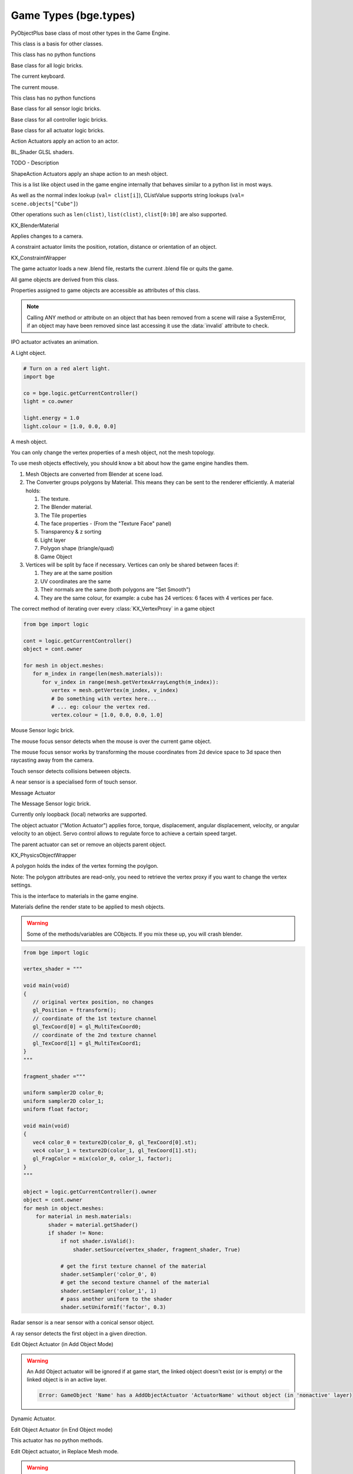
Game Types (bge.types)
======================

.. module:: bge.types

.. class:: PyObjectPlus

   PyObjectPlus base class of most other types in the Game Engine.

   .. attribute:: invalid

      Test if the object has been freed by the game engine and is no longer valid.
       
      Normally this is not a problem but when storing game engine data in the GameLogic module, 
      KX_Scenes or other KX_GameObjects its possible to hold a reference to invalid data.
      Calling an attribute or method on an invalid object will raise a SystemError.
       
      The invalid attribute allows testing for this case without exception handling.

      :type: boolean

.. class:: CValue(PyObjectPlus)

   This class is a basis for other classes.

   .. attribute:: name

      The name of this CValue derived object (read-only).

      :type: string
      
.. class:: CPropValue(CValue)

   This class has no python functions

.. class:: SCA_ILogicBrick(CValue)

   Base class for all logic bricks.

   .. attribute:: executePriority

      This determines the order controllers are evaluated, and actuators are activated (lower priority is executed first).

      :type: executePriority: int

   .. attribute:: owner

      The game object this logic brick is attached to (read-only).
      
      :type: :class:`KX_GameObject` or None in exceptional cases.

   .. attribute:: name

      The name of this logic brick (read-only).
      
      :type: string

.. class:: SCA_PythonKeyboard(PyObjectPlus)

   The current keyboard.

   .. attribute:: events

      A dictionary containing the status of each keyboard event or key. (read-only).

      :type: dictionary {:ref:`keycode<keyboard-keys>`::ref:`status<input-status>`, ...}

   .. attribute:: active_events

      A dictionary containing the status of only the active keyboard events or keys. (read-only).

      :type: dictionary {:ref:`keycode<keyboard-keys>`::ref:`status<input-status>`, ...}

.. class:: SCA_PythonMouse(PyObjectPlus)

   The current mouse.

   .. attribute:: events

      a dictionary containing the status of each mouse event. (read-only).

      :type: dictionary {:ref:`keycode<mouse-keys>`::ref:`status<input-status>`, ...}

   .. attribute:: active_events

      a dictionary containing the status of only the active mouse events. (read-only).

      :type: dictionary {:ref:`keycode<mouse-keys>`::ref:`status<input-status>`, ...}
      
   .. attribute:: position

      The normalized x and y position of the mouse cursor.

      :type: list [x, y]

   .. attribute:: visible

      The visibility of the mouse cursor.
      
      :type: boolean

.. class:: SCA_IObject(CValue)

   This class has no python functions

.. class:: SCA_ISensor(SCA_ILogicBrick)

   Base class for all sensor logic bricks.

   .. attribute:: usePosPulseMode

      Flag to turn positive pulse mode on and off.
      
      :type: boolean

   .. attribute:: useNegPulseMode

      Flag to turn negative pulse mode on and off.
      
      :type: boolean

   .. attribute:: frequency

      The frequency for pulse mode sensors.
      
      :type: integer

   .. attribute:: level

      level Option whether to detect level or edge transition when entering a state.
      It makes a difference only in case of logic state transition (state actuator).
      A level detector will immediately generate a pulse, negative or positive
      depending on the sensor condition, as soon as the state is activated.
      A edge detector will wait for a state change before generating a pulse.
      note: mutually exclusive with :data:`tap`, enabling will disable :data:`tap`.

      :type: boolean

   .. attribute:: tap

      When enabled only sensors that are just activated will send a positive event, 
      after this they will be detected as negative by the controllers.
      This will make a key thats held act as if its only tapped for an instant.
      note: mutually exclusive with :data:`level`, enabling will disable :data:`level`.

      :type: boolean

   .. attribute:: invert

      Flag to set if this sensor activates on positive or negative events.
      
      :type: boolean

   .. attribute:: triggered

      True if this sensor brick is in a positive state. (read-only).
     
      :type: boolean

   .. attribute:: positive

      True if this sensor brick is in a positive state. (read-only).
      
      :type: boolean

   .. attribute:: status

      The status of the sensor (read-only): can be one of :ref:`these constants<sensor-status>`.

      :type: int

      .. note::
      
         This convenient attribute combines the values of triggered and positive attributes.

   .. method:: reset()

      Reset sensor internal state, effect depends on the type of sensor and settings.

      The sensor is put in its initial state as if it was just activated.

.. class:: SCA_IController(SCA_ILogicBrick)

   Base class for all controller logic bricks.

   .. attribute:: state

      The controllers state bitmask. This can be used with the GameObject's state to test if the controller is active.
      
      :type: int bitmask

   .. attribute:: sensors

      A list of sensors linked to this controller.
      
      :type: sequence supporting index/string lookups and iteration.

      .. note::

         The sensors are not necessarily owned by the same object.

      .. note::
         
         When objects are instanced in dupligroups links may be lost from objects outside the dupligroup.

   .. attribute:: actuators

      A list of actuators linked to this controller.
      
      :type: sequence supporting index/string lookups and iteration.

      .. note::

         The sensors are not necessarily owned by the same object.

      .. note::
         
         When objects are instanced in dupligroups links may be lost from objects outside the dupligroup.

   .. attribute:: useHighPriority

      When set the controller executes always before all other controllers that dont have this set.
      
      :type: boolen

      .. note::
         
         Order of execution between high priority controllers is not guaranteed.

.. class:: SCA_IActuator(SCA_ILogicBrick)

   Base class for all actuator logic bricks.

.. class:: BL_ActionActuator(SCA_IActuator)

   Action Actuators apply an action to an actor.

   .. attribute:: action

      The name of the action to set as the current action.

      :type: string

   .. attribute:: channelNames

      A list of channel names that may be used with :data:`setChannel` and :data:`getChannel`.

      :type: list of strings

   .. attribute:: frameStart

      Specifies the starting frame of the animation.

      :type: float

   .. attribute:: frameEnd

      Specifies the ending frame of the animation.

      :type: float

   .. attribute:: blendIn

      Specifies the number of frames of animation to generate when making transitions between actions.

      :type: float

   .. attribute:: priority

      Sets the priority of this actuator. Actuators will lower priority numbers will override actuators with higher numbers.

      :type: integer

   .. attribute:: frame

      Sets the current frame for the animation.

      :type: float

   .. attribute:: propName

      Sets the property to be used in FromProp playback mode.

      :type: string

   .. attribute:: blendTime

      Sets the internal frame timer. This property must be in the range from 0.0 to blendIn.

      :type: float

   .. attribute:: mode

      The operation mode of the actuator. Can be one of :ref:`these constants<action-actuator>`.

      :type: integer

   .. attribute:: useContinue

      The actions continue option, True or False. When True, the action will always play from where last left off, otherwise negative events to this actuator will reset it to its start frame.

      :type: boolean

   .. attribute:: framePropName

      The name of the property that is set to the current frame number.

      :type: string

   .. method:: setChannel(channel, matrix)

      Alternative to the 2 arguments, 4 arguments (channel, matrix, loc, size, quat) are also supported.

      :arg channel: A string specifying the name of the bone channel, error raised if not in :data:`channelNames`.
      :type channel: string
      :arg matrix: A 4x4 matrix specifying the overriding transformation as an offset from the bone's rest position.
      :arg  matrix: list [[float]]

      .. note::
         
         These values are relative to the bones rest position, currently the api has no way to get this info (which is annoying), but can be worked around by using bones with a rest pose that has no translation.

   .. method:: getChannel(channel)

      :arg channel: A string specifying the name of the bone channel. error raised if not in :data:`channelNames`.
      :type channel: string
      :return: (loc, size, quat)
      :rtype: tuple

.. class:: BL_Shader(PyObjectPlus)

   BL_Shader GLSL shaders.

   TODO - Description

   .. method:: setUniformfv(name, fList)

      Set a uniform with a list of float values

      :arg name: the uniform name
      :type name: string
      :arg fList: a list (2, 3 or 4 elements) of float values
      :type fList: list[float]

   .. method:: delSource()

      Clear the shader. Use this method before the source is changed with :data:`setSource`.

   .. method:: getFragmentProg()

      Returns the fragment program.

      :return: The fragment program.
      :rtype: string

   .. method:: getVertexProg()

      Get the vertex program.

      :return: The vertex program.
      :rtype: string

   .. method:: isValid()

      Check if the shader is valid.

      :return: True if the shader is valid
      :rtype: boolean

   .. method:: setAttrib(enum)

      Set attribute location. (The parameter is ignored a.t.m. and the value of "tangent" is always used.)

      :arg enum: attribute location value
      :type enum: integer

   .. method:: setNumberOfPasses( max_pass )

      Set the maximum number of passes. Not used a.t.m.

      :arg max_pass: the maximum number of passes
      :type max_pass: integer

   .. method:: setSampler(name, index)

      Set uniform texture sample index.

      :arg name: Uniform name
      :type name: string
      :arg index: Texture sample index.
      :type index: integer

   .. method:: setSource(vertexProgram, fragmentProgram)

      Set the vertex and fragment programs

      :arg vertexProgram: Vertex program
      :type vertexProgram: string
      :arg fragmentProgram: Fragment program
      :type fragmentProgram: string

   .. method:: setUniform1f(name, fx)

      Set a uniform with 1 float value.

      :arg name: the uniform name
      :type name: string
      :arg fx: Uniform value
      :type fx: float

   .. method:: setUniform1i(name, ix)

      Set a uniform with an integer value.

      :arg name: the uniform name
      :type name: string
      :arg ix: the uniform value
      :type ix: integer

   .. method:: setUniform2f(name, fx, fy)

      Set a uniform with 2 float values

      :arg name: the uniform name
      :type name: string
      :arg fx: first float value
      :type fx: float

      :arg fy: second float value
      :type fy: float

   .. method:: setUniform2i(name, ix, iy)

      Set a uniform with 2 integer values

      :arg name: the uniform name
      :type name: string
      :arg ix: first integer value
      :type ix: integer
      :arg iy: second integer value
      :type iy: integer

   .. method:: setUniform3f(name, fx, fy, fz)

      Set a uniform with 3 float values.

      :arg name: the uniform name
      :type name: string
      :arg fx: first float value
      :type fx: float
      :arg fy: second float value
      :type fy: float
      :arg fz: third float value
      :type fz: float

   .. method:: setUniform3i(name, ix, iy, iz)

      Set a uniform with 3 integer values

      :arg name: the uniform name
      :type name: string
      :arg ix: first integer value
      :type ix: integer
      :arg iy: second integer value
      :type iy: integer
      :arg iz: third integer value
      :type iz: integer

   .. method:: setUniform4f(name, fx, fy, fz, fw)

      Set a uniform with 4 float values.

      :arg name: the uniform name
      :type name: string
      :arg fx: first float value
      :type fx: float
      :arg fy: second float value
      :type fy: float
      :arg fz: third float value
      :type fz: float
      :arg fw: fourth float value
      :type fw: float

   .. method:: setUniform4i(name, ix, iy, iz, iw)

      Set a uniform with 4 integer values

      :arg name: the uniform name
      :type name: string
      :arg ix: first integer value
      :type ix: integer
      :arg iy: second integer value
      :type iy: integer
      :arg iz: third integer value
      :type iz: integer
      :arg iw: fourth integer value
      :type iw: integer

   .. method:: setUniformDef(name, type)

      Define a new uniform

      :arg name: the uniform name
      :type name: string
      :arg type: uniform type
      :type type: UNI_NONE, UNI_INT, UNI_FLOAT, UNI_INT2, UNI_FLOAT2, UNI_INT3, UNI_FLOAT3, UNI_INT4, UNI_FLOAT4, UNI_MAT3, UNI_MAT4, UNI_MAX

   .. method:: setUniformMatrix3(name, mat, transpose)

      Set a uniform with a 3x3 matrix value

      :arg name: the uniform name
      :type name: string
      :arg mat: A 3x3 matrix [[f, f, f], [f, f, f], [f, f, f]]
      :type mat: 3x3 matrix
      :arg transpose: set to True to transpose the matrix
      :type transpose: boolean

   .. method:: setUniformMatrix4(name, mat, transpose)

      Set a uniform with a 4x4 matrix value

      :arg name: the uniform name
      :type name: string
      :arg mat: A 4x4 matrix [[f, f, f, f], [f, f, f, f], [f, f, f, f], [f, f, f, f]]
      :type mat: 4x4 matrix
      :arg transpose: set to True to transpose the matrix
      :type transpose: boolean

   .. method:: setUniformiv(name, iList)

      Set a uniform with a list of integer values

      :arg name: the uniform name
      :type name: string
      :arg iList: a list (2, 3 or 4 elements) of integer values
      :type iList: list[integer]

   .. method:: validate()

      Validate the shader object.

.. class:: BL_ShapeActionActuator(SCA_IActuator)

   ShapeAction Actuators apply an shape action to an mesh object.

   .. attribute:: action

      The name of the action to set as the current shape action.

      :type: string

   .. attribute:: frameStart

      Specifies the starting frame of the shape animation.

      :type: float

   .. attribute:: frameEnd

      Specifies the ending frame of the shape animation.

      :type: float

   .. attribute:: blendIn

      Specifies the number of frames of animation to generate when making transitions between actions.

      :type: float

   .. attribute:: priority

      Sets the priority of this actuator. Actuators will lower priority numbers will override actuators with higher numbers.

      :type: integer

   .. attribute:: frame

      Sets the current frame for the animation.

      :type: float

   .. attribute:: propName

      Sets the property to be used in FromProp playback mode.

      :type: string

   .. attribute:: blendTime

      Sets the internal frame timer. This property must be in the range from 0.0 to blendin.

      :type: float

   .. attribute:: mode

      The operation mode of the actuator. Can be one of :ref:`these constants<shape-action-actuator>`.

      :type: integer

   .. attribute:: framePropName

      The name of the property that is set to the current frame number.

      :type: string

.. class:: CListValue(CPropValue)

   This is a list like object used in the game engine internally that behaves similar to a python list in most ways.

   As well as the normal index lookup (``val= clist[i]``), CListValue supports string lookups (``val= scene.objects["Cube"]``)

   Other operations such as ``len(clist)``, ``list(clist)``, ``clist[0:10]`` are also supported.

   .. method:: append(val)

      Add an item to the list (like pythons append)

      .. warning::
      
         Appending values to the list can cause crashes when the list is used internally by the game engine.

   .. method:: count(val)

      Count the number of instances of a value in the list.

      :return: number of instances
      :rtype: integer

   .. method:: index(val)

      Return the index of a value in the list.

      :return: The index of the value in the list.
      :rtype: integer

   .. method:: reverse()

      Reverse the order of the list.

   .. method:: get(key, default=None)

      Return the value matching key, or the default value if its not found.

      :return: The key value or a default.

   .. method:: from_id(id)

      This is a funtion especially for the game engine to return a value with a spesific id.

      Since object names are not always unique, the id of an object can be used to get an object from the CValueList.

      Example:

      .. code-block:: python
        
         myObID=id(gameObject)
         ob= scene.objects.from_id(myObID)

      Where ``myObID`` is an int or long from the id function.

      This has the advantage that you can store the id in places you could not store a gameObject.

      .. warning::

         The id is derived from a memory location and will be different each time the game engine starts.

.. class:: KX_BlenderMaterial(PyObjectPlus)

   KX_BlenderMaterial

   .. method:: getShader()

      Returns the material's shader.

      :return: the material's shader
      :rtype: :class:`BL_Shader`

   .. method:: setBlending(src, dest)

      Set the pixel color arithmetic functions.

      :arg src: Specifies how the red, green, blue, and alpha source blending factors are computed.
      :type src: Value in...

         * GL_ZERO,
         * GL_ONE, 
         * GL_SRC_COLOR, 
         * GL_ONE_MINUS_SRC_COLOR, 
         * GL_DST_COLOR, 
         * GL_ONE_MINUS_DST_COLOR, 
         * GL_SRC_ALPHA, 
         * GL_ONE_MINUS_SRC_ALPHA, 
         * GL_DST_ALPHA, 
         * GL_ONE_MINUS_DST_ALPHA, 
         * GL_SRC_ALPHA_SATURATE

      :arg dest: Specifies how the red, green, blue, and alpha destination blending factors are computed.
      :type dest: Value in...

         * GL_ZERO
         * GL_ONE
         * GL_SRC_COLOR
         * GL_ONE_MINUS_SRC_COLOR
         * GL_DST_COLOR
         * GL_ONE_MINUS_DST_COLOR
         * GL_SRC_ALPHA
         * GL_ONE_MINUS_SRC_ALPHA
         * GL_DST_ALPHA
         * GL_ONE_MINUS_DST_ALPHA
         * GL_SRC_ALPHA_SATURATE

   .. method:: getMaterialIndex()

      Returns the material's index.

      :return: the material's index
      :rtype: integer

.. class:: KX_CameraActuator(SCA_IActuator)

   Applies changes to a camera.

   .. attribute:: damping

      strength of of the camera following movement.

      :type: float
   
   .. attribute:: min

      minimum distance to the target object maintained by the actuator.

      :type: float

   .. attribute:: max

      maximum distance to stay from the target object.

      :type: float

   .. attribute:: height

      height to stay above the target object.

      :type: float

   .. attribute:: useXY

      axis this actuator is tracking, True=X, False=Y.

      :type: boolean

   .. attribute:: object

      the object this actuator tracks.

      :type: :class:`KX_GameObject` or None

.. class:: KX_ConstraintActuator(SCA_IActuator)

   A constraint actuator limits the position, rotation, distance or orientation of an object.

   .. attribute:: damp

      Time constant of the constraint expressed in frame (not use by Force field constraint).

      :type: integer

   .. attribute:: rotDamp

      Time constant for the rotation expressed in frame (only for the distance constraint), 0 = use damp for rotation as well.

      :type: integer

   .. attribute:: direction

      The reference direction in world coordinate for the orientation constraint.

      :type: 3-tuple of float: (x, y, z)

   .. attribute:: option

      Binary combination of :ref:`these constants <constraint-actuator-option>`

      :type: integer

   .. attribute:: time

      activation time of the actuator. The actuator disables itself after this many frame. If set to 0, the actuator is not limited in time.

      :type: integer

   .. attribute:: propName

      the name of the property or material for the ray detection of the distance constraint.

      :type: string

   .. attribute:: min

      The lower bound of the constraint. For the rotation and orientation constraint, it represents radiant.

      :type: float

   .. attribute:: distance

      the target distance of the distance constraint.

      :type: float

   .. attribute:: max

      the upper bound of the constraint. For rotation and orientation constraints, it represents radiant.

      :type: float

   .. attribute:: rayLength

      the length of the ray of the distance constraint.

      :type: float

   .. attribute:: limit

      type of constraint. Use one of the :ref:`these constants <constraint-actuator-limit>`

      :type: integer.

      
.. class:: KX_ConstraintWrapper(PyObjectPlus)

   KX_ConstraintWrapper

   .. method:: getConstraintId(val)

      Returns the contraint's ID

      :return: the constraint's ID
      :rtype: integer

.. class:: KX_GameActuator(SCA_IActuator)

   The game actuator loads a new .blend file, restarts the current .blend file or quits the game.

   .. attribute:: fileName

      the new .blend file to load.

      :type: string

   .. attribute:: mode

      The mode of this actuator. Can be on of :ref:`these constants <game-actuator>`

      :type: Int

.. class:: KX_GameObject(SCA_IObject)

   All game objects are derived from this class.

   Properties assigned to game objects are accessible as attributes of this class.

   .. note::
      
      Calling ANY method or attribute on an object that has been removed from a scene will raise a SystemError, if an object may have been removed since last accessing it use the :data:`invalid` attribute to check.

   .. attribute:: name

      The object's name. (read-only).

      :type: string

   .. attribute:: mass

      The object's mass

      :type: float

      .. note::
         
         The object must have a physics controller for the mass to be applied, otherwise the mass value will be returned as 0.0.
      
   .. attribute:: linVelocityMin

      Enforces the object keeps moving at a minimum velocity.

      :type: float
      
      .. note::
      
         Applies to dynamic and rigid body objects only.

      .. note::
         
         A value of 0.0 disables this option.

      .. note::
      
         While objects are stationary the minimum velocity will not be applied.

   .. attribute:: linVelocityMax

      Clamp the maximum linear velocity to prevent objects moving beyond a set speed.

      :type: float
      
      .. note::
         
         Applies to dynamic and rigid body objects only.

      .. note::

         A value of 0.0 disables this option (rather then setting it stationary).

   .. attribute:: localInertia

      the object's inertia vector in local coordinates. Read only.

      :type: list [ix, iy, iz]

   .. attribute:: parent

      The object's parent object. (read-only).

      :type: :class:`KX_GameObject` or None

   .. attribute:: visible

      visibility flag.

      :type: boolean
      
      .. note::
      
         Game logic will still run for invisible objects.

   .. attribute:: color

      The object color of the object. [r, g, b, a]

      :type: :class:`mathutils.Vector`

   .. attribute:: occlusion

      occlusion capability flag.

      :type: boolean

   .. attribute:: position

      The object's position. [x, y, z] On write: local position, on read: world position

      .. deprecated:: use :data:`localPosition` and :data:`worldPosition`.

      :type: :class:`mathutils.Vector`

   .. attribute:: orientation

      The object's orientation. 3x3 Matrix. You can also write a Quaternion or Euler vector. On write: local orientation, on read: world orientation

      .. deprecated:: use :data:`localOrientation` and :data:`worldOrientation`.

      :type: :class:`mathutils.Matrix`

   .. attribute:: scaling

      The object's scaling factor. [sx, sy, sz] On write: local scaling, on read: world scaling

      .. deprecated:: use :data:`localScale` and :data:`worldScale`.

      :type: :class:`mathutils.Vector`

   .. attribute:: localOrientation

      The object's local orientation. 3x3 Matrix. You can also write a Quaternion or Euler vector.

      :type: :class:`mathutils.Matrix`

   .. attribute:: worldOrientation

      The object's world orientation. 3x3 Matrix.

      :type: :class:`mathutils.Matrix`

   .. attribute:: localScale

      The object's local scaling factor. [sx, sy, sz]

      :type: :class:`mathutils.Vector`

   .. attribute:: worldScale

      The object's world scaling factor. [sx, sy, sz]

      :type: :class:`mathutils.Vector`

   .. attribute:: localPosition

      The object's local position. [x, y, z]

      :type: :class:`mathutils.Vector`

   .. attribute:: worldPosition

      The object's world position. [x, y, z]

      :type: :class:`mathutils.Vector`

   .. attribute:: localTransform

      The object's local space transform matrix. 4x4 Matrix.

      :type: :class:`mathutils.Matrix`

   .. attribute:: worldTransform

      The object's world space transform matrix. 4x4 Matrix.

      :type: :class:`mathutils.Matrix`
	  
   .. attribute:: localLinearVelocity
      
	  The object's local linear velocity. [x, y, z]
	  
	  :type: :class:`mathutils.Vector`
	  
   .. attribute:: worldLinearVelocity
   
      The object's world linear velocity. [x, y, z]
	  
	  :type: :class:`mathutils.Vector`
	  
   .. attribute:: localAngularVelocity
   
      The object's local angular velocity. [x, y, z]
	  
	  :type: :class:`mathutils.Vector`
	  
   .. attribute:: worldAngularVelocity
   
      The object's world angular velocity. [x, y, z]
	  
	  :type: :class:`mathutils.Vector`

   .. attribute:: timeOffset

      adjust the slowparent delay at runtime.

      :type: float

   .. attribute:: state

      the game object's state bitmask, using the first 30 bits, one bit must always be set.

      :type: int

   .. attribute:: meshes

      a list meshes for this object.

      :type: list of :class:`KX_MeshProxy`
      
      .. note::
         
         Most objects use only 1 mesh.

      .. note::
         
         Changes to this list will not update the KX_GameObject.

   .. attribute:: sensors

      a sequence of :class:`SCA_ISensor` objects with string/index lookups and iterator support.

      :type: list
      
      .. note::
         
         This attribute is experemental and may be removed (but probably wont be).

      .. note::
      
         Changes to this list will not update the KX_GameObject.

   .. attribute:: controllers

      a sequence of :class:`SCA_IController` objects with string/index lookups and iterator support.

      :type: list of :class:`SCA_ISensor`
      
      .. note::
         
         This attribute is experemental and may be removed (but probably wont be).

      .. note::
         
         Changes to this list will not update the KX_GameObject.

   .. attribute:: actuators

      a list of :class:`SCA_IActuator` with string/index lookups and iterator support.

      :type: list
      
      .. note::

         This attribute is experemental and may be removed (but probably wont be).

      .. note::

         Changes to this list will not update the KX_GameObject.

   .. attribute:: attrDict

      get the objects internal python attribute dictionary for direct (faster) access.

      :type: dict

   .. attribute:: children

      direct children of this object, (read-only).

      :type: :class:`CListValue` of :class:`KX_GameObject`'s

   .. attribute:: childrenRecursive

      all children of this object including childrens children, (read-only).

      :type: :class:`CListValue` of :class:`KX_GameObject`'s

   .. method:: endObject()

      Delete this object, can be used in place of the EndObject Actuator.

      The actual removal of the object from the scene is delayed.

   .. method:: replaceMesh(mesh, useDisplayMesh=True, usePhysicsMesh=False)

      Replace the mesh of this object with a new mesh. This works the same was as the actuator.

      :arg mesh: mesh to replace or the meshes name.
      :type mesh: :class:`MeshProxy` or string
      :arg useDisplayMesh: when enabled the display mesh will be replaced (optional argument).
      :type useDisplayMesh: boolean
      :arg usePhysicsMesh: when enabled the physics mesh will be replaced (optional argument).
      :type usePhysicsMesh: boolean

   .. method:: setVisible(visible, recursive)

      Sets the game object's visible flag.

      :arg visible: the visible state to set.
      :type visible: boolean
      :arg recursive: optional argument to set all childrens visibility flag too.
      :type recursive: boolean

   .. method:: setOcclusion(occlusion, recursive)

      Sets the game object's occlusion capability.

      :arg occlusion: the state to set the occlusion to.
      :type occlusion: boolean
      :arg recursive: optional argument to set all childrens occlusion flag too.
      :type recursive: boolean

   .. method:: alignAxisToVect(vect, axis=2, factor=1.0)

      Aligns any of the game object's axis along the given vector.


      :arg vect: a vector to align the axis.
      :type vect: 3D vector
      :arg axis: The axis you want to align

         * 0: X axis
         * 1: Y axis
         * 2: Z axis

      :type axis: integer
      :arg factor: Only rotate a feaction of the distance to the target vector (0.0 - 1.0)
      :type factor: float

   .. method:: getAxisVect(vect)

      Returns the axis vector rotates by the objects worldspace orientation.
      This is the equivalent of multiplying the vector by the orientation matrix.

      :arg vect: a vector to align the axis.
      :type vect: 3D Vector
      :return: The vector in relation to the objects rotation.
      :rtype: 3d vector.

   .. method:: applyMovement(movement, local=False)

      Sets the game object's movement.

      :arg movement: movement vector.
      :type movement: 3D Vector
      :arg local:
         * False: you get the "global" movement ie: relative to world orientation.
         * True: you get the "local" movement ie: relative to object orientation.
      :arg local: boolean

   .. method:: applyRotation(rotation, local=False)

      Sets the game object's rotation.

      :arg rotation: rotation vector.
      :type rotation: 3D Vector
      :arg local:
         * False: you get the "global" rotation ie: relative to world orientation.
         * True: you get the "local" rotation ie: relative to object orientation.
      :arg local: boolean

   .. method:: applyForce(force, local=False)

      Sets the game object's force.

      This requires a dynamic object.

      :arg force: force vector.
      :type force: 3D Vector
      :arg local:
         * False: you get the "global" force ie: relative to world orientation.
         * True: you get the "local" force ie: relative to object orientation.
      :type local: boolean

   .. method:: applyTorque(torque, local=False)

      Sets the game object's torque.

      This requires a dynamic object.

      :arg torque: torque vector.
      :type torque: 3D Vector
      :arg local:
         * False: you get the "global" torque ie: relative to world orientation.
         * True: you get the "local" torque ie: relative to object orientation.
      :type local: boolean

   .. method:: getLinearVelocity(local=False)

      Gets the game object's linear velocity.

      This method returns the game object's velocity through it's centre of mass, ie no angular velocity component.

      :arg local:
         * False: you get the "global" velocity ie: relative to world orientation.
         * True: you get the "local" velocity ie: relative to object orientation.
      :type local: boolean
      :return: the object's linear velocity.
      :rtype: list [vx, vy, vz]

   .. method:: setLinearVelocity(velocity, local=False)

      Sets the game object's linear velocity.

      This method sets game object's velocity through it's centre of mass, 
      ie no angular velocity component.

      This requires a dynamic object.

      :arg velocity: linear velocity vector.
      :type velocity: 3D Vector
      :arg local:
         * False: you get the "global" velocity ie: relative to world orientation.
         * True: you get the "local" velocity ie: relative to object orientation.
      :type local: boolean

   .. method:: getAngularVelocity(local=False)

      Gets the game object's angular velocity.

      :arg local:
         * False: you get the "global" velocity ie: relative to world orientation.
         * True: you get the "local" velocity ie: relative to object orientation.
      :type local: boolean
      :return: the object's angular velocity.
      :rtype: list [vx, vy, vz]

   .. method:: setAngularVelocity(velocity, local=False)

      Sets the game object's angular velocity.

      This requires a dynamic object.

      :arg velocity: angular velocity vector.
      :type velocity: boolean
      :arg local:
         * False: you get the "global" velocity ie: relative to world orientation.
         * True: you get the "local" velocity ie: relative to object orientation.

   .. method:: getVelocity(point=(0, 0, 0))

      Gets the game object's velocity at the specified point.

      Gets the game object's velocity at the specified point, including angular
      components.

      :arg point: optional point to return the velocity for, in local coordinates.
      :type point: 3D Vector
      :return: the velocity at the specified point.
      :rtype: list [vx, vy, vz]

   .. method:: getReactionForce()

      Gets the game object's reaction force.

      The reaction force is the force applied to this object over the last simulation timestep.
      This also includes impulses, eg from collisions.

      :return: the reaction force of this object.
      :rtype: list [fx, fy, fz]

      .. note::

         This is not implimented at the moment.

   .. method:: applyImpulse(point, impulse)

      Applies an impulse to the game object.

      This will apply the specified impulse to the game object at the specified point.
      If point != position, applyImpulse will also change the object's angular momentum.
      Otherwise, only linear momentum will change.

      :arg point: the point to apply the impulse to (in world coordinates)
      :type point: the point to apply the impulse to (in world coordinates)

   .. method:: suspendDynamics()

      Suspends physics for this object.

   .. method:: restoreDynamics()

      Resumes physics for this object.

      .. note::
         
         The objects linear velocity will be applied from when the dynamics were suspended.

   .. method:: enableRigidBody()

      Enables rigid body physics for this object.

      Rigid body physics allows the object to roll on collisions.

      .. note::
         
         This is not working with bullet physics yet.

   .. method:: disableRigidBody()

      Disables rigid body physics for this object.

      .. note::

         This is not working with bullet physics yet. The angular is removed but rigid body physics can still rotate it later.

   .. method:: setParent(parent, compound=True, ghost=True)

      Sets this object's parent.
      Control the shape status with the optional compound and ghost parameters:

      In that case you can control if it should be ghost or not:

      :arg parent: new parent object.
      :type parent: :class:`KX_GameObject`
      :arg compound: whether the shape should be added to the parent compound shape.

         * True: the object shape should be added to the parent compound shape.
         * False: the object should keep its individual shape.

      :type compound: boolean
      :arg ghost: whether the object should be ghost while parented.

         * True: if the object should be made ghost while parented.
         * False: if the object should be solid while parented.

      :type ghost: boolean

      .. note::
      
         If the object type is sensor, it stays ghost regardless of ghost parameter

   .. method:: removeParent()

      Removes this objects parent.

   .. method:: getPhysicsId()

      Returns the user data object associated with this game object's physics controller.

   .. method:: getPropertyNames()

      Gets a list of all property names.

      :return: All property names for this object.
      :rtype: list

   .. method:: getDistanceTo(other)

      :arg other: a point or another :class:`KX_GameObject` to measure the distance to.
      :type other: :class:`KX_GameObject` or list [x, y, z]
      :return: distance to another object or point.
      :rtype: float

   .. method:: getVectTo(other)

      Returns the vector and the distance to another object or point.
      The vector is normalized unless the distance is 0, in which a zero length vector is returned.

      :arg other: a point or another :class:`KX_GameObject` to get the vector and distance to.
      :type other: :class:`KX_GameObject` or list [x, y, z]
      :return: (distance, globalVector(3), localVector(3))
      :rtype: 3-tuple (float, 3-tuple (x, y, z), 3-tuple (x, y, z))

   .. method:: rayCastTo(other, dist, prop)

      Look towards another point/object and find first object hit within dist that matches prop.

      The ray is always casted from the center of the object, ignoring the object itself.
      The ray is casted towards the center of another object or an explicit [x, y, z] point.
      Use rayCast() if you need to retrieve the hit point

      :arg other: [x, y, z] or object towards which the ray is casted
      :type other: :class:`KX_GameObject` or 3-tuple
      :arg dist: max distance to look (can be negative => look behind); 0 or omitted => detect up to other
      :type dist: float
      :arg prop: property name that object must have; can be omitted => detect any object
      :type prop: string
      :return: the first object hit or None if no object or object does not match prop
      :rtype: :class:`KX_GameObject`

   .. method:: rayCast(objto, objfrom, dist, prop, face, xray, poly)

      Look from a point/object to another point/object and find first object hit within dist that matches prop.
      if poly is 0, returns a 3-tuple with object reference, hit point and hit normal or (None, None, None) if no hit.
      if poly is 1, returns a 4-tuple with in addition a :class:`KX_PolyProxy` as 4th element.
      if poly is 2, returns a 5-tuple with in addition a 2D vector with the UV mapping of the hit point as 5th element.

      .. code-block:: python

         # shoot along the axis gun-gunAim (gunAim should be collision-free)
         obj, point, normal = gun.rayCast(gunAim, None, 50)
         if obj:
            # do something
            pass

      The face paremeter determines the orientation of the normal.

      * 0 => hit normal is always oriented towards the ray origin (as if you casted the ray from outside)
      * 1 => hit normal is the real face normal (only for mesh object, otherwise face has no effect)

      The ray has X-Ray capability if xray parameter is 1, otherwise the first object hit (other than self object) stops the ray.
      The prop and xray parameters interact as follow.

      * prop off, xray off: return closest hit or no hit if there is no object on the full extend of the ray.
      * prop off, xray on : idem.
      * prop on, xray off: return closest hit if it matches prop, no hit otherwise.
      * prop on, xray on : return closest hit matching prop or no hit if there is no object matching prop on the full extend of the ray.

      The :class:`KX_PolyProxy` 4th element of the return tuple when poly=1 allows to retrieve information on the polygon hit by the ray.
      If there is no hit or the hit object is not a static mesh, None is returned as 4th element.

      The ray ignores collision-free objects and faces that dont have the collision flag enabled, you can however use ghost objects.

      :arg objto: [x, y, z] or object to which the ray is casted
      :type objto: :class:`KX_GameObject` or 3-tuple
      :arg objfrom: [x, y, z] or object from which the ray is casted; None or omitted => use self object center
      :type objfrom: :class:`KX_GameObject` or 3-tuple or None
      :arg dist: max distance to look (can be negative => look behind); 0 or omitted => detect up to to
      :type dist: float
      :arg prop: property name that object must have; can be omitted or "" => detect any object
      :type prop: string
      :arg face: normal option: 1=>return face normal; 0 or omitted => normal is oriented towards origin
      :type face: integer
      :arg xray: X-ray option: 1=>skip objects that don't match prop; 0 or omitted => stop on first object
      :type xray: integer
      :arg poly: polygon option: 0, 1 or 2 to return a 3-, 4- or 5-tuple with information on the face hit.

         * 0 or omitted: return value is a 3-tuple (object, hitpoint, hitnormal) or (None, None, None) if no hit
         * 1: return value is a 4-tuple and the 4th element is a :class:`KX_PolyProxy` or None if no hit or the object doesn't use a mesh collision shape.
         * 2: return value is a 5-tuple and the 5th element is a 2-tuple (u, v) with the UV mapping of the hit point or None if no hit, or the object doesn't use a mesh collision shape, or doesn't have a UV mapping.

      :type poly: integer
      :return: (object, hitpoint, hitnormal) or (object, hitpoint, hitnormal, polygon) or (object, hitpoint, hitnormal, polygon, hituv).

         * object, hitpoint and hitnormal are None if no hit.
         * polygon is valid only if the object is valid and is a static object, a dynamic object using mesh collision shape or a soft body object, otherwise it is None
         * hituv is valid only if polygon is valid and the object has a UV mapping, otherwise it is None

      :rtype:

         * 3-tuple (:class:`KX_GameObject`, 3-tuple (x, y, z), 3-tuple (nx, ny, nz))
         * or 4-tuple (:class:`KX_GameObject`, 3-tuple (x, y, z), 3-tuple (nx, ny, nz), :class:`PolyProxy`)
         * or 5-tuple (:class:`KX_GameObject`, 3-tuple (x, y, z), 3-tuple (nx, ny, nz), :class:`PolyProxy`, 2-tuple (u, v))

      .. note::
      
         The ray ignores the object on which the method is called. It is casted from/to object center or explicit [x, y, z] points.

   .. method:: setCollisionMargin(margin)

      Set the objects collision margin.

      :arg margin: the collision margin distance in blender units.
      :type margin: float

      .. note::
      
         If this object has no physics controller (a physics ID of zero), this function will raise RuntimeError.

   .. method:: sendMessage(subject, body="", to="")

      Sends a message.

      :arg subject: The subject of the message
      :type subject: string
      :arg body: The body of the message (optional)
      :type body: string
      :arg to: The name of the object to send the message to (optional)
      :type to: string

   .. method:: reinstancePhysicsMesh(gameObject, meshObject)

      Updates the physics system with the changed mesh.

      If no arguments are given the physics mesh will be re-created from the first mesh assigned to the game object.

      :arg gameObject: optional argument, set the physics shape from this gameObjets mesh.
      :type gameObject: string, :class:`KX_GameObject` or None
      :arg meshObject: optional argument, set the physics shape from this mesh.
      :type meshObject: string, :class:`MeshProxy` or None

      :return: True if reinstance succeeded, False if it failed.
      :rtype: boolean

      .. note::

         If this object has instances the other instances will be updated too.
      
      .. note::

         The gameObject argument has an advantage that it can convert from a mesh with modifiers applied (such as subsurf).
      
      .. warning::

         Only triangle mesh type objects are supported currently (not convex hull)

      .. warning::

         If the object is a part of a combound object it will fail (parent or child)

      .. warning::

         Rebuilding the physics mesh can be slow, running many times per second will give a performance hit.

   .. method:: get(key, default=None)

      Return the value matching key, or the default value if its not found.
      :return: The key value or a default.

   .. method:: playAction(name, start_frame, end_frame, layer=0, priority=0, blendin=0, play_mode=ACT_MODE_PLAY, layer_weight=0.0, ipo_flags=0, speed=1.0)

      Plays an action.
      
      :arg name: the name of the action
      :type name: string
      :arg start: the start frame of the action
      :type start: float
      :arg end: the end frame of the action
      :type end: float
      :arg layer: the layer the action will play in (actions in different layers are added/blended together)
      :type layer: integer
      :arg priority: only play this action if there isn't an action currently playing in this layer with a higher (lower number) priority
      :type priority: integer
      :arg blendin: the amount of blending between this animation and the previous one on this layer
      :type blendin: float
      :arg play_mode: the play mode
      :type play_mode: KX_ACTION_MODE_PLAY, KX_ACTION_MODE_LOOP, or KX_ACTION_MODE_PING_PONG
      :arg layer_weight: how much of the previous layer to use for blending (0 = add)
      :type layer_weight: float
      :arg ipo_flags: flags for the old IPO behaviors (force, etc)
      :type ipo_flags: int bitfield
      :arg speed: the playback speed of the action as a factor (1.0 = normal speed, 2.0 = 2x speed, etc)
      :type speed: float

   .. method:: stopAction(layer=0)
      
      Stop playing the action on the given layer.
      
      :arg layer: The layer to stop playing.
      :type layer: integer
      
   .. method:: getActionFrame(layer=0)
   
      Gets the current frame of the action playing in the supplied layer.
      
      :arg layer: The layer that you want to get the frame from.
      :type layer: integer
      
      :return: The current frame of the action
      :rtype: float
      
   .. method:: setActionFrame(frame, layer=0)
   
      Set the current frame of the action playing in the supplied layer.
      
      :arg layer: The layer where you want to set the frame
      :type layer: integer
      :arg frame: The frame to set the action to
      :type frame: float

   .. method:: isPlayingAction(layer=0)
   
       Checks to see if there is an action playing in the given layer.
       
       :arg layer: The layer to check for a playing action.
       :type layer: integer
       
       :return: Whether or not the action is playing
       :rtype: boolean

.. class:: KX_IpoActuator(SCA_IActuator)

   IPO actuator activates an animation.

   .. attribute:: frameStart

      Start frame.

      :type: float

   .. attribute:: frameEnd

      End frame.

      :type: float

   .. attribute:: propName

      Use this property to define the Ipo position.

      :type: string

   .. attribute:: framePropName

      Assign this property this action current frame number.

      :type: string

   .. attribute:: mode

      Play mode for the ipo. Can be on of :ref:`these constants <ipo-actuator>`

      :type: integer

   .. attribute:: useIpoAsForce

      Apply Ipo as a global or local force depending on the local option (dynamic objects only).

      :type: boolean

   .. attribute:: useIpoAdd

      Ipo is added to the current loc/rot/scale in global or local coordinate according to Local flag.

      :type: boolean

   .. attribute:: useIpoLocal

      Let the ipo acts in local coordinates, used in Force and Add mode.

      :type: boolean

   .. attribute:: useChildren

      Update IPO on all children Objects as well.

      :type: boolean

.. class:: KX_LightObject(KX_GameObject)

   A Light object.

   .. code-block:: python

      # Turn on a red alert light.
      import bge

      co = bge.logic.getCurrentController()
      light = co.owner

      light.energy = 1.0
      light.colour = [1.0, 0.0, 0.0]

   .. data:: SPOT

      A spot light source. See attribute :data:`type`

   .. data:: SUN

      A point light source with no attenuation. See attribute :data:`type`

   .. data:: NORMAL

      A point light source. See attribute :data:`type`

   .. attribute:: type

      The type of light - must be SPOT, SUN or NORMAL

   .. attribute:: layer

      The layer mask that this light affects object on.

      :type: bitfield

   .. attribute:: energy

      The brightness of this light.

      :type: float

   .. attribute:: distance

      The maximum distance this light can illuminate. (SPOT and NORMAL lights only).

      :type: float

   .. attribute:: colour

      The colour of this light. Black = [0.0, 0.0, 0.0], White = [1.0, 1.0, 1.0].

      :type: list [r, g, b]

   .. attribute:: color

      Synonym for colour.

   .. attribute:: lin_attenuation

      The linear component of this light's attenuation. (SPOT and NORMAL lights only).

      :type: float

   .. attribute:: quad_attenuation

      The quadratic component of this light's attenuation (SPOT and NORMAL lights only).

      :type: float

   .. attribute:: spotsize

      The cone angle of the spot light, in degrees (SPOT lights only).

      :type: float in [0 - 180].

   .. attribute:: spotblend

      Specifies the intensity distribution of the spot light (SPOT lights only).

      :type: float in [0 - 1]

      .. note::
         
         Higher values result in a more focused light source.

.. class:: KX_MeshProxy(SCA_IObject)

   A mesh object.

   You can only change the vertex properties of a mesh object, not the mesh topology.

   To use mesh objects effectively, you should know a bit about how the game engine handles them.

   #. Mesh Objects are converted from Blender at scene load.
   #. The Converter groups polygons by Material.  This means they can be sent to the renderer efficiently.  A material holds:

      #. The texture.
      #. The Blender material.
      #. The Tile properties
      #. The face properties - (From the "Texture Face" panel)
      #. Transparency & z sorting
      #. Light layer
      #. Polygon shape (triangle/quad)
      #. Game Object

   #. Vertices will be split by face if necessary.  Vertices can only be shared between faces if:

      #. They are at the same position
      #. UV coordinates are the same
      #. Their normals are the same (both polygons are "Set Smooth")
      #. They are the same colour, for example: a cube has 24 vertices: 6 faces with 4 vertices per face.

   The correct method of iterating over every :class:`KX_VertexProxy` in a game object
   
   .. code-block:: python

      from bge import logic

      cont = logic.getCurrentController()
      object = cont.owner

      for mesh in object.meshes:
         for m_index in range(len(mesh.materials)):
            for v_index in range(mesh.getVertexArrayLength(m_index)):
               vertex = mesh.getVertex(m_index, v_index)
               # Do something with vertex here...
               # ... eg: colour the vertex red.
               vertex.colour = [1.0, 0.0, 0.0, 1.0]

   .. attribute:: materials

      :type: list of :class:`KX_BlenderMaterial` or :class:`KX_PolygonMaterial` types

   .. attribute:: numPolygons

      :type: integer

   .. attribute:: numMaterials

      :type: integer

   .. method:: getNumMaterials()

      :return: number of materials associated with this object
      :rtype: integer

   .. method:: getMaterialName(matid)

      Gets the name of the specified material.

      :arg matid: the specified material.
      :type matid: integer
      :return: the attached material name.
      :rtype: string

   .. method:: getTextureName(matid)

      Gets the name of the specified material's texture.

      :arg matid: the specified material
      :type matid: integer
      :return: the attached material's texture name.
      :rtype: string

   .. method:: getVertexArrayLength(matid)

      Gets the length of the vertex array associated with the specified material.

      There is one vertex array for each material.

      :arg matid: the specified material
      :type matid: integer
      :return: the number of verticies in the vertex array.
      :rtype: integer

   .. method:: getVertex(matid, index)

      Gets the specified vertex from the mesh object.

      :arg matid: the specified material
      :type matid: integer
      :arg index: the index into the vertex array.
      :type index: integer
      :return: a vertex object.
      :rtype: :class:`KX_VertexProxy`

   .. method:: getNumPolygons()

      :return: The number of polygon in the mesh.
      :rtype: integer

   .. method:: getPolygon(index)

      Gets the specified polygon from the mesh.

      :arg index: polygon number
      :type index: integer
      :return: a polygon object.
      :rtype: :class:`PolyProxy`

.. class:: SCA_MouseSensor(SCA_ISensor)

   Mouse Sensor logic brick.

   .. attribute:: position

      current [x, y] coordinates of the mouse, in frame coordinates (pixels).

      :type: [integer, interger]

   .. attribute:: mode

      sensor mode.

      :type: integer

         * KX_MOUSESENSORMODE_LEFTBUTTON(1)
         * KX_MOUSESENSORMODE_MIDDLEBUTTON(2)
         * KX_MOUSESENSORMODE_RIGHTBUTTON(3)
         * KX_MOUSESENSORMODE_WHEELUP(4)
         * KX_MOUSESENSORMODE_WHEELDOWN(5)
         * KX_MOUSESENSORMODE_MOVEMENT(6)

   .. method:: getButtonStatus(button)

      Get the mouse button status.
 
      :arg button: The code that represents the key you want to get the state of, use one of :ref:`these constants<mouse-keys>`
      :type button: int
      :return: The state of the given key, can be one of :ref:`these constants<input-status>`
      :rtype: int

.. class:: KX_MouseFocusSensor(SCA_MouseSensor)

   The mouse focus sensor detects when the mouse is over the current game object.

   The mouse focus sensor works by transforming the mouse coordinates from 2d device
   space to 3d space then raycasting away from the camera.

   .. attribute:: raySource

      The worldspace source of the ray (the view position).

      :type: list (vector of 3 floats)

   .. attribute:: rayTarget

      The worldspace target of the ray.

      :type: list (vector of 3 floats)

   .. attribute:: rayDirection

      The :data:`rayTarget` - :class:`raySource` normalized.

      :type: list (normalized vector of 3 floats)

   .. attribute:: hitObject

      the last object the mouse was over.

      :type: :class:`KX_GameObject` or None

   .. attribute:: hitPosition

      The worldspace position of the ray intersecton.

      :type: list (vector of 3 floats)

   .. attribute:: hitNormal

      the worldspace normal from the face at point of intersection.

      :type: list (normalized vector of 3 floats)

   .. attribute:: hitUV

      the UV coordinates at the point of intersection.

      :type: list (vector of 2 floats)

      If the object has no UV mapping, it returns [0, 0].

      The UV coordinates are not normalized, they can be < 0 or > 1 depending on the UV mapping.

   .. attribute:: usePulseFocus

      When enabled, moving the mouse over a different object generates a pulse. (only used when the 'Mouse Over Any' sensor option is set).

      :type: boolean

.. class:: KX_TouchSensor(SCA_ISensor)

   Touch sensor detects collisions between objects.

   .. attribute:: propName

      The property or material to collide with.

      :type: string

   .. attribute:: useMaterial

      Determines if the sensor is looking for a property or material. KX_True = Find material; KX_False = Find property.

      :type: boolean

   .. attribute:: usePulseCollision

      When enabled, changes to the set of colliding objects generate a pulse.

      :type: boolean

   .. attribute:: hitObject

      The last collided object. (read-only).

      :type: :class:`KX_GameObject` or None

   .. attribute:: hitObjectList

      A list of colliding objects. (read-only).

      :type: :class:`CListValue` of :class:`KX_GameObject`

.. class:: KX_NearSensor(KX_TouchSensor)

   A near sensor is a specialised form of touch sensor.

   .. attribute:: distance

      The near sensor activates when an object is within this distance.

      :type: float

   .. attribute:: resetDistance

      The near sensor deactivates when the object exceeds this distance.

      :type: float

.. class:: KX_NetworkMessageActuator(SCA_IActuator)

   Message Actuator

   .. attribute:: propName

      Messages will only be sent to objects with the given property name.

      :type: string

   .. attribute:: subject

      The subject field of the message.

      :type: string

   .. attribute:: body

      The body of the message.

      :type: string

   .. attribute:: usePropBody

      Send a property instead of a regular body message.

      :type: boolean

.. class:: KX_NetworkMessageSensor(SCA_ISensor)

   The Message Sensor logic brick.

   Currently only loopback (local) networks are supported.

   .. attribute:: subject

      The subject the sensor is looking for.

      :type: string

   .. attribute:: frameMessageCount

      The number of messages received since the last frame. (read-only).

      :type: integer

   .. attribute:: subjects

      The list of message subjects received. (read-only).

      :type: list of strings

   .. attribute:: bodies

      The list of message bodies received. (read-only).

      :type: list of strings

.. class:: KX_ObjectActuator(SCA_IActuator)

   The object actuator ("Motion Actuator") applies force, torque, displacement, angular displacement, 
   velocity, or angular velocity to an object.
   Servo control allows to regulate force to achieve a certain speed target.

   .. attribute:: force

      The force applied by the actuator.

      :type: list [x, y, z]

   .. attribute:: useLocalForce

      A flag specifying if the force is local.

      :type: boolean

   .. attribute:: torque

      The torque applied by the actuator.

      :type: list [x, y, z]

   .. attribute:: useLocalTorque

      A flag specifying if the torque is local.

      :type: boolean

   .. attribute:: dLoc

      The displacement vector applied by the actuator.

      :type: list [x, y, z]

   .. attribute:: useLocalDLoc

      A flag specifying if the dLoc is local.

      :type: boolean

   .. attribute:: dRot

      The angular displacement vector applied by the actuator

      :type: list [x, y, z]
      
      .. note::
      
         Since the displacement is applied every frame, you must adjust the displacement based on the frame rate, or you game experience will depend on the player's computer speed.

   .. attribute:: useLocalDRot

      A flag specifying if the dRot is local.

      :type: boolean

   .. attribute:: linV

      The linear velocity applied by the actuator.

      :type: list [x, y, z]

   .. attribute:: useLocalLinV

      A flag specifying if the linear velocity is local.

      :type: boolean
      
      .. note::
      
         This is the target speed for servo controllers.

   .. attribute:: angV

      The angular velocity applied by the actuator.

      :type: list [x, y, z]

   .. attribute:: useLocalAngV

      A flag specifying if the angular velocity is local.

      :type: boolean

   .. attribute:: damping

      The damping parameter of the servo controller.

      :type: short

   .. attribute:: forceLimitX

      The min/max force limit along the X axis and activates or deactivates the limits in the servo controller.

      :type: list [min(float), max(float), bool]

   .. attribute:: forceLimitY

      The min/max force limit along the Y axis and activates or deactivates the limits in the servo controller.

      :type: list [min(float), max(float), bool]

   .. attribute:: forceLimitZ

      The min/max force limit along the Z axis and activates or deactivates the limits in the servo controller.

      :type: list [min(float), max(float), bool]

   .. attribute:: pid

      The PID coefficients of the servo controller.

      :type: list of floats [proportional, integral, derivate]

   .. attribute:: reference

      The object that is used as reference to compute the velocity for the servo controller.

      :type: :class:`KX_GameObject` or None

.. class:: KX_ParentActuator(SCA_IActuator)

   The parent actuator can set or remove an objects parent object.

   .. attribute:: object

      the object this actuator sets the parent too.

      :type: :class:`KX_GameObject` or None

   .. attribute:: mode

      The mode of this actuator.

      :type: integer from 0 to 1.

   .. attribute:: compound

      Whether the object shape should be added to the parent compound shape when parenting.

      Effective only if the parent is already a compound shape.

      :type: boolean

   .. attribute:: ghost

      Whether the object should be made ghost when parenting
      Effective only if the shape is not added to the parent compound shape.

      :type: boolean

.. class:: KX_PhysicsObjectWrapper(PyObjectPlus)

   KX_PhysicsObjectWrapper

   .. method:: setActive(active)

      Set the object to be active.

      :arg active: set to True to be active
      :type active: boolean

   .. method:: setAngularVelocity(x, y, z, local)

      Set the angular velocity of the object.

      :arg x: angular velocity for the x-axis
      :type x: float

      :arg y: angular velocity for the y-axis
      :type y: float

      :arg z: angular velocity for the z-axis
      :type z: float

      :arg local: set to True for local axis
      :type local: boolean

   .. method:: setLinearVelocity(x, y, z, local)

      Set the linear velocity of the object.

      :arg x: linear velocity for the x-axis
      :type x: float

      :arg y: linear velocity for the y-axis
      :type y: float

      :arg z: linear velocity for the z-axis
      :type z: float

      :arg local: set to True for local axis
      :type local: boolean

.. class:: KX_PolyProxy(SCA_IObject)

   A polygon holds the index of the vertex forming the poylgon.

   Note:
   The polygon attributes are read-only, you need to retrieve the vertex proxy if you want
   to change the vertex settings.

   .. attribute:: matname

      The name of polygon material, empty if no material.

      :type: string

   .. attribute:: material

      The material of the polygon.

      :type: :class:`KX_PolygonMaterial` or :class:`KX_BlenderMaterial`

   .. attribute:: texture

      The texture name of the polygon.

      :type: string

   .. attribute:: matid

      The material index of the polygon, use this to retrieve vertex proxy from mesh proxy.

      :type: integer

   .. attribute:: v1

      vertex index of the first vertex of the polygon, use this to retrieve vertex proxy from mesh proxy.

      :type: integer

   .. attribute:: v2

      vertex index of the second vertex of the polygon, use this to retrieve vertex proxy from mesh proxy.

      :type: integer

   .. attribute:: v3

      vertex index of the third vertex of the polygon, use this to retrieve vertex proxy from mesh proxy.

      :type: integer

   .. attribute:: v4

      Vertex index of the fourth vertex of the polygon, 0 if polygon has only 3 vertex
      Use this to retrieve vertex proxy from mesh proxy.

      :type: integer

   .. attribute:: visible

      visible state of the polygon: 1=visible, 0=invisible.

      :type: integer

   .. attribute:: collide

      collide state of the polygon: 1=receives collision, 0=collision free.

      :type: integer

   .. method:: getMaterialName()

      Returns the polygon material name with MA prefix

      :return: material name
      :rtype: string

   .. method:: getMaterial()

      :return: The polygon material
      :rtype: :class:`KX_PolygonMaterial` or :class:`KX_BlenderMaterial`

   .. method:: getTextureName()

      :return: The texture name
      :rtype: string

   .. method:: getMaterialIndex()

      Returns the material bucket index of the polygon.
      This index and the ones returned by getVertexIndex() are needed to retrieve the vertex proxy from :class:`MeshProxy`.

      :return: the material index in the mesh
      :rtype: integer

   .. method:: getNumVertex()

      Returns the number of vertex of the polygon.

      :return: number of vertex, 3 or 4.
      :rtype: integer

   .. method:: isVisible()

      Returns whether the polygon is visible or not

      :return: 0=invisible, 1=visible
      :rtype: boolean

   .. method:: isCollider()

      Returns whether the polygon is receives collision or not

      :return: 0=collision free, 1=receives collision
      :rtype: integer

   .. method:: getVertexIndex(vertex)

      Returns the mesh vertex index of a polygon vertex
      This index and the one returned by getMaterialIndex() are needed to retrieve the vertex proxy from :class:`MeshProxy`.

      :arg vertex: index of the vertex in the polygon: 0->3
      :arg vertex: integer
      :return: mesh vertex index
      :rtype: integer

   .. method:: getMesh()

      Returns a mesh proxy

      :return: mesh proxy
      :rtype: :class:`MeshProxy`

.. class:: KX_PolygonMaterial(PyObjectPlus)

   This is the interface to materials in the game engine.

   Materials define the render state to be applied to mesh objects.

   .. warning::

      Some of the methods/variables are CObjects.  If you mix these up, you will crash blender.

   .. code-block:: python

      from bge import logic
      
      vertex_shader = """
      
      void main(void)
      {
         // original vertex position, no changes
         gl_Position = ftransform();
         // coordinate of the 1st texture channel
         gl_TexCoord[0] = gl_MultiTexCoord0;
         // coordinate of the 2nd texture channel
         gl_TexCoord[1] = gl_MultiTexCoord1;
      }
      """
      
      fragment_shader ="""

      uniform sampler2D color_0;
      uniform sampler2D color_1;
      uniform float factor;

      void main(void)
      {
         vec4 color_0 = texture2D(color_0, gl_TexCoord[0].st);
         vec4 color_1 = texture2D(color_1, gl_TexCoord[1].st);
         gl_FragColor = mix(color_0, color_1, factor);
      }
      """

      object = logic.getCurrentController().owner
      object = cont.owner
      for mesh in object.meshes:
          for material in mesh.materials:
              shader = material.getShader()
              if shader != None:
                  if not shader.isValid():
                      shader.setSource(vertex_shader, fragment_shader, True)

                  # get the first texture channel of the material
                  shader.setSampler('color_0', 0)
                  # get the second texture channel of the material
                  shader.setSampler('color_1', 1)
                  # pass another uniform to the shader
                  shader.setUniform1f('factor', 0.3)


   .. attribute:: texture

      Texture name.

      :type: string (read-only)

   .. attribute:: gl_texture

      OpenGL texture handle (eg for glBindTexture(GL_TEXTURE_2D, gl_texture).

      :type: integer (read-only)

   .. attribute:: material

      Material name.

      :type: string (read-only)

   .. attribute:: tface

      Texture face properties.

      :type: CObject (read-only)

   .. attribute:: tile

      Texture is tiling.

      :type: boolean

   .. attribute:: tilexrep

      Number of tile repetitions in x direction.

      :type: integer

   .. attribute:: tileyrep

      Number of tile repetitions in y direction.

      :type: integer

   .. attribute:: drawingmode

      Drawing mode for the material.
      - 2  (drawingmode & 4)     Textured
      - 4  (drawingmode & 16)    Light
      - 14 (drawingmode & 16384) 3d Polygon Text.

      :type: bitfield

   .. attribute:: transparent

      This material is transparent. All meshes with this
      material will be rendered after non transparent meshes from back
      to front.

      :type: boolean

   .. attribute:: zsort

      Transparent polygons in meshes with this material will be sorted back to
      front before rendering.
      Non-Transparent polygons will be sorted front to back before rendering.

      :type: boolean

   .. attribute:: lightlayer

      Light layers this material affects.

      :type: bitfield.

   .. attribute:: triangle

      Mesh data with this material is triangles. It's probably not safe to change this.

      :type: boolean

   .. attribute:: diffuse

      The diffuse colour of the material. black = [0.0, 0.0, 0.0] white = [1.0, 1.0, 1.0].

      :type: list [r, g, b]

   .. attribute:: specular

      The specular colour of the material. black = [0.0, 0.0, 0.0] white = [1.0, 1.0, 1.0].

      :type: list [r, g, b]

   .. attribute:: shininess

      The shininess (specular exponent) of the material. 0.0 <= shininess <= 128.0.

      :type: float

   .. attribute:: specularity

      The amount of specular of the material. 0.0 <= specularity <= 1.0.

      :type: float

   .. method:: updateTexture(tface, rasty)

      Updates a realtime animation.

      :arg tface: Texture face (eg mat.tface)
      :type tface: CObject
      :arg rasty: Rasterizer
      :type rasty: CObject

   .. method:: setTexture(tface)

      Sets texture render state.

      :arg tface: Texture face
      :type tface: CObject

      .. code-block:: python

         mat.setTexture(mat.tface)
         
   .. method:: activate(rasty, cachingInfo)

      Sets material parameters for this object for rendering.

      Material Parameters set:

      #. Texture
      #. Backface culling
      #. Line drawing
      #. Specular Colour
      #. Shininess
      #. Diffuse Colour
      #. Polygon Offset.

      :arg rasty: Rasterizer instance.
      :type rasty: CObject
      :arg cachingInfo: Material cache instance.
      :type cachingInfo: CObject

   .. method:: setCustomMaterial(material)

      Sets the material state setup object.

      Using this method, you can extend or completely replace the gameengine material
      to do your own advanced multipass effects.

      Use this method to register your material class.  Instead of the normal material, 
      your class's activate method will be called just before rendering the mesh.
      This should setup the texture, material, and any other state you would like.
      It should return True to render the mesh, or False if you are finished.  You should
      clean up any state Blender does not set before returning False.

      Activate Method Definition:

      .. code-block:: python
      
         def activate(self, rasty, cachingInfo, material):

      :arg material: The material object.
      :type material: instance

      .. code-block:: python

         class PyMaterial:
           def __init__(self):
             self.pass_no = -1
           
           def activate(self, rasty, cachingInfo, material):
             # Activate the material here.
             #
             # The activate method will be called until it returns False.
             # Every time the activate method returns True the mesh will
             # be rendered.
             #
             # rasty is a CObject for passing to material.updateTexture() 
             #       and material.activate()
             # cachingInfo is a CObject for passing to material.activate()
             # material is the KX_PolygonMaterial instance this material
             #          was added to
             
             # default material properties:
             self.pass_no += 1
             if self.pass_no == 0:
               material.activate(rasty, cachingInfo)
               # Return True to do this pass
               return True
             
             # clean up and return False to finish.
             self.pass_no = -1
             return False
         
         # Create a new Python Material and pass it to the renderer.
         mat.setCustomMaterial(PyMaterial())
         
.. class:: KX_RadarSensor(KX_NearSensor)

   Radar sensor is a near sensor with a conical sensor object.

   .. attribute:: coneOrigin

      The origin of the cone with which to test. The origin is in the middle of the cone. (read-only).

      :type: list of floats [x, y, z]

   .. attribute:: coneTarget

      The center of the bottom face of the cone with which to test. (read-only).

      :type: list of floats [x, y, z]

   .. attribute:: distance

      The height of the cone with which to test.

      :type: float

   .. attribute:: angle

      The angle of the cone (in degrees) with which to test.

      :type: float

   .. attribute:: axis

      The axis on which the radar cone is cast.

      :type: integer from 0 to 5

      KX_RADAR_AXIS_POS_X, KX_RADAR_AXIS_POS_Y, KX_RADAR_AXIS_POS_Z, 
      KX_RADAR_AXIS_NEG_X, KX_RADAR_AXIS_NEG_Y, KX_RADAR_AXIS_NEG_Z

   .. method:: getConeHeight()

      :return: The height of the cone with which to test.
      :rtype: float

.. class:: KX_RaySensor(SCA_ISensor)

   A ray sensor detects the first object in a given direction.

   .. attribute:: propName

      The property the ray is looking for.

      :type: string

   .. attribute:: range

      The distance of the ray.

      :type: float

   .. attribute:: useMaterial

      Whether or not to look for a material (false = property).

      :type: boolean

   .. attribute:: useXRay

      Whether or not to use XRay.

      :type: boolean

   .. attribute:: hitObject

      The game object that was hit by the ray. (read-only).

      :type: :class:`KX_GameObject`

   .. attribute:: hitPosition

      The position (in worldcoordinates) where the object was hit by the ray. (read-only).

      :type: list [x, y, z]

   .. attribute:: hitNormal

      The normal (in worldcoordinates) of the object at the location where the object was hit by the ray. (read-only).

      :type: list [x, y, z]

   .. attribute:: rayDirection

      The direction from the ray (in worldcoordinates). (read-only).

      :type: list [x, y, z]

   .. attribute:: axis

      The axis the ray is pointing on.

      :type: integer from 0 to 5

      * KX_RAY_AXIS_POS_X
      * KX_RAY_AXIS_POS_Y
      * KX_RAY_AXIS_POS_Z
      * KX_RAY_AXIS_NEG_X
      * KX_RAY_AXIS_NEG_Y
      * KX_RAY_AXIS_NEG_Z

.. class:: KX_SCA_AddObjectActuator(SCA_IActuator)

   Edit Object Actuator (in Add Object Mode)

   .. warning::

      An Add Object actuator will be ignored if at game start, the linked object doesn't exist (or is empty) or the linked object is in an active layer.

      .. code-block:: none

         Error: GameObject 'Name' has a AddObjectActuator 'ActuatorName' without object (in 'nonactive' layer) 
      
   .. attribute:: object

      the object this actuator adds.

      :type: :class:`KX_GameObject` or None

   .. attribute:: objectLastCreated

      the last added object from this actuator (read-only).

      :type: :class:`KX_GameObject` or None

   .. attribute:: time

      the lifetime of added objects, in frames. Set to 0 to disable automatic deletion.

      :type: integer

   .. attribute:: linearVelocity

      the initial linear velocity of added objects.

      :type: list [vx, vy, vz]

   .. attribute:: angularVelocity

      the initial angular velocity of added objects.

      :type: list [vx, vy, vz]

   .. method:: instantAddObject()

      adds the object without needing to calling SCA_PythonController.activate()
	  
	  .. note:: Use objectLastCreated to get the newly created object.

.. class:: KX_SCA_DynamicActuator(SCA_IActuator)

   Dynamic Actuator.

   .. attribute:: mode

      :type: integer

      the type of operation of the actuator, 0-4

      * KX_DYN_RESTORE_DYNAMICS(0)
      * KX_DYN_DISABLE_DYNAMICS(1)
      * KX_DYN_ENABLE_RIGID_BODY(2)
      * KX_DYN_DISABLE_RIGID_BODY(3)
      * KX_DYN_SET_MASS(4)

   .. attribute:: mass

      the mass value for the KX_DYN_SET_MASS operation.

      :type: float

.. class:: KX_SCA_EndObjectActuator(SCA_IActuator)

   Edit Object Actuator (in End Object mode)

   This actuator has no python methods.

.. class:: KX_SCA_ReplaceMeshActuator(SCA_IActuator)

   Edit Object actuator, in Replace Mesh mode.

   .. warning::

      Replace mesh actuators will be ignored if at game start, the named mesh doesn't exist.

      This will generate a warning in the console

      .. code-block:: none
      
         Error: GameObject 'Name' ReplaceMeshActuator 'ActuatorName' without object

   .. code-block:: python

      # Level-of-detail
      # Switch a game object's mesh based on its depth in the camera view.
      # +----------+     +-----------+     +-------------------------------------+
      # | Always   +-----+ Python    +-----+ Edit Object (Replace Mesh) LOD.Mesh |
      # +----------+     +-----------+     +-------------------------------------+
      from bge import logic

      # List detail meshes here
      # Mesh (name, near, far)
      # Meshes overlap so that they don't 'pop' when on the edge of the distance.
      meshes = ((".Hi", 0.0, -20.0),
            (".Med", -15.0, -50.0),
            (".Lo", -40.0, -100.0)
          )
      
      cont = logic.getCurrentController()
      object = cont.owner
      actuator = cont.actuators["LOD." + obj.name]
      camera = logic.getCurrentScene().active_camera
      
      def Depth(pos, plane):
        return pos[0]*plane[0] + pos[1]*plane[1] + pos[2]*plane[2] + plane[3]
      
      # Depth is negative and decreasing further from the camera
      depth = Depth(object.position, camera.world_to_camera[2])
      
      newmesh = None
      curmesh = None
      # Find the lowest detail mesh for depth
      for mesh in meshes:
        if depth < mesh[1] and depth > mesh[2]:
          newmesh = mesh
        if "ME" + object.name + mesh[0] == actuator.getMesh():
            curmesh = mesh
      
      if newmesh != None and "ME" + object.name + newmesh[0] != actuator.mesh:
        # The mesh is a different mesh - switch it.
        # Check the current mesh is not a better fit.
        if curmesh == None or curmesh[1] < depth or curmesh[2] > depth:
          actuator.mesh = object.name + newmesh[0]
          cont.activate(actuator)

   .. attribute:: mesh

      :class:`MeshProxy` or the name of the mesh that will replace the current one.
   
      Set to None to disable actuator.

      :type: :class:`MeshProxy` or None if no mesh is set

   .. attribute:: useDisplayMesh

      when true the displayed mesh is replaced.

      :type: boolean

   .. attribute:: usePhysicsMesh

      when true the physics mesh is replaced.

      :type: boolean

   .. method:: instantReplaceMesh()

      Immediately replace mesh without delay.

.. class:: KX_Scene(PyObjectPlus)

   An active scene that gives access to objects, cameras, lights and scene attributes.

   The activity culling stuff is supposed to disable logic bricks when their owner gets too far
   from the active camera.  It was taken from some code lurking at the back of KX_Scene - who knows
   what it does!

   .. code-block:: python

      from bge import logic

      # get the scene
      scene = logic.getCurrentScene()

      # print all the objects in the scene
      for object in scene.objects:
         print(object.name)

      # get an object named 'Cube'
      object = scene.objects["Cube"]

      # get the first object in the scene.
      object = scene.objects[0]

   .. code-block:: python

      # Get the depth of an object in the camera view.
      from bge import logic

      object = logic.getCurrentController().owner
      cam = logic.getCurrentScene().active_camera

      # Depth is negative and decreasing further from the camera
      depth = object.position[0]*cam.world_to_camera[2][0] + object.position[1]*cam.world_to_camera[2][1] + object.position[2]*cam.world_to_camera[2][2] + cam.world_to_camera[2][3]

   @bug: All attributes are read only at the moment.

   .. attribute:: name

      The scene's name, (read-only).

      :type: string

   .. attribute:: objects

      A list of objects in the scene, (read-only).

      :type: :class:`CListValue` of :class:`KX_GameObject`

   .. attribute:: objectsInactive

      A list of objects on background layers (used for the addObject actuator), (read-only).

      :type: :class:`CListValue` of :class:`KX_GameObject`

   .. attribute:: lights

      A list of lights in the scene, (read-only).

      :type: :class:`CListValue` of :class:`KX_LightObject`

   .. attribute:: cameras

      A list of cameras in the scene, (read-only).

      :type: :class:`CListValue` of :class:`KX_Camera`

   .. attribute:: active_camera

      The current active camera.

      :type: :class:`KX_Camera`
      
      .. note::
         
         This can be set directly from python to avoid using the :class:`KX_SceneActuator`.

   .. attribute:: suspended

      True if the scene is suspended, (read-only).

      :type: boolean

   .. attribute:: activity_culling

      True if the scene is activity culling.

      :type: boolean

   .. attribute:: activity_culling_radius

      The distance outside which to do activity culling. Measured in manhattan distance.

      :type: float

   .. attribute:: dbvt_culling

      True when Dynamic Bounding box Volume Tree is set (read-only).

      :type: boolean

   .. attribute:: pre_draw

      A list of callables to be run before the render step.

      :type: list

   .. attribute:: post_draw

      A list of callables to be run after the render step.

      :type: list

   .. method:: addObject(object, other, time=0)

      Adds an object to the scene like the Add Object Actuator would.

      :arg object: The object to add
      :type object: :class:`KX_GameObject` or string
      :arg other: The object's center to use when adding the object
      :type other: :class:`KX_GameObject` or string
      :arg time: The lifetime of the added object, in frames. A time of 0 means the object will last forever.
      :type time: integer
      :return: The newly added object.
      :rtype: :class:`KX_GameObject`

   .. method:: end()

      Removes the scene from the game.

   .. method:: restart()

      Restarts the scene.

   .. method:: replace(scene)

      Replaces this scene with another one.

      :arg scene: The name of the scene to replace this scene with.
      :type scene: string

   .. method:: suspend()

      Suspends this scene.

   .. method:: resume()

      Resume this scene.

   .. method:: get(key, default=None)

      Return the value matching key, or the default value if its not found.
      :return: The key value or a default.

.. class:: KX_SceneActuator(SCA_IActuator)

   Scene Actuator logic brick.

   .. warning::

      Scene actuators that use a scene name will be ignored if at game start, the named scene doesn't exist or is empty

      This will generate a warning in the console:

      .. code-block:: none
      
         Error: GameObject 'Name' has a SceneActuator 'ActuatorName' (SetScene) without scene

   .. attribute:: scene

      the name of the scene to change to/overlay/underlay/remove/suspend/resume.

      :type: string

   .. attribute:: camera

      the camera to change to.

      :type: :class:`KX_Camera` on read, string or :class:`KX_Camera` on write
      
      .. note::
         
         When setting the attribute, you can use either a :class:`KX_Camera` or the name of the camera.

   .. attribute:: useRestart

      Set flag to True to restart the sene.

      :type: boolean

   .. attribute:: mode

      The mode of the actuator.

      :type: integer from 0 to 5.

.. class:: KX_SoundActuator(SCA_IActuator)

   Sound Actuator.

   The :data:`startSound`, :data:`pauseSound` and :data:`stopSound` do not requirethe actuator to be activated - they act instantly provided that the actuator has been activated once at least.

   .. attribute:: fileName

      The filename of the sound this actuator plays.

      :type: string

   .. attribute:: volume

      The volume (gain) of the sound.

      :type: float

   .. attribute:: pitch

      The pitch of the sound.

      :type: float

   .. attribute:: rollOffFactor

      The roll off factor. Rolloff defines the rate of attenuation as the sound gets further away.

      :type: float

   .. attribute:: looping

      The loop mode of the actuator.

      :type: integer

   .. attribute:: position

      The position of the sound as a list: [x, y, z].

      :type: float array

   .. attribute:: velocity

      The velocity of the emitter as a list: [x, y, z]. The relative velocity to the observer determines the pitch. List of 3 floats: [x, y, z].

      :type: float array

   .. attribute:: orientation

      The orientation of the sound. When setting the orientation you can also use quaternion [float, float, float, float] or euler angles [float, float, float].

      :type: 3x3 matrix [[float]]

   .. attribute:: mode

      The operation mode of the actuator. Can be one of :ref:`these constants<logic-sound-actuator>`

      :type: integer

.. class:: KX_StateActuator(SCA_IActuator)

   State actuator changes the state mask of parent object.

   .. attribute:: operation

      Type of bit operation to be applied on object state mask.
      
      You can use one of :ref:`these constants <state-actuator-operation>`

      :type: integer

   .. attribute:: mask

      Value that defines the bits that will be modified by the operation.

      The bits that are 1 in the mask will be updated in the object state.

      The bits that are 0 are will be left unmodified expect for the Copy operation which copies the mask to the object state.

      :type: integer

.. class:: KX_TrackToActuator(SCA_IActuator)

   Edit Object actuator in Track To mode.

   .. warning::
   
      Track To Actuators will be ignored if at game start, the object to track to is invalid.

      This will generate a warning in the console:

      .. code-block:: none

         GameObject 'Name' no object in EditObjectActuator 'ActuatorName'

   .. attribute:: object

      the object this actuator tracks.

      :type: :class:`KX_GameObject` or None

   .. attribute:: time

      the time in frames with which to delay the tracking motion.

      :type: integer

   .. attribute:: use3D

      the tracking motion to use 3D.

      :type: boolean

.. class:: KX_VehicleWrapper(PyObjectPlus)

   KX_VehicleWrapper

   TODO - description

   .. method:: addWheel(wheel, attachPos, attachDir, axleDir, suspensionRestLength, wheelRadius, hasSteering)

      Add a wheel to the vehicle

      :arg wheel: The object to use as a wheel.
      :type wheel: :class:`KX_GameObject` or a KX_GameObject name
      :arg attachPos: The position that this wheel will attach to.
      :type attachPos: vector of 3 floats
      :arg attachDir: The direction this wheel points.
      :type attachDir: vector of 3 floats
      :arg axleDir: The direction of this wheels axle.
      :type axleDir: vector of 3 floats
      :arg suspensionRestLength: TODO - Description
      :type suspensionRestLength: float
      :arg wheelRadius: The size of the wheel.
      :type wheelRadius: float

   .. method:: applyBraking(force, wheelIndex)

      Apply a braking force to the specified wheel

      :arg force: the brake force
      :type force: float

      :arg wheelIndex: index of the wheel where the force needs to be applied
      :type wheelIndex: integer

   .. method:: applyEngineForce(force, wheelIndex)

      Apply an engine force to the specified wheel

      :arg force: the engine force
      :type force: float

      :arg wheelIndex: index of the wheel where the force needs to be applied
      :type wheelIndex: integer

   .. method:: getConstraintId()

      Get the constraint ID

      :return: the constraint id
      :rtype: integer

   .. method:: getConstraintType()

      Returns the constraint type.

      :return: constraint type
      :rtype: integer

   .. method:: getNumWheels()

      Returns the number of wheels.

      :return: the number of wheels for this vehicle
      :rtype: integer

   .. method:: getWheelOrientationQuaternion(wheelIndex)

      Returns the wheel orientation as a quaternion.

      :arg wheelIndex: the wheel index
      :type wheelIndex: integer

      :return: TODO Description
      :rtype: TODO - type should be quat as per method name but from the code it looks like a matrix

   .. method:: getWheelPosition(wheelIndex)

      Returns the position of the specified wheel

      :arg wheelIndex: the wheel index
      :type wheelIndex: integer
      :return: position vector
      :rtype: list[x, y, z]

   .. method:: getWheelRotation(wheelIndex)

      Returns the rotation of the specified wheel

      :arg wheelIndex: the wheel index
      :type wheelIndex: integer

      :return: the wheel rotation
      :rtype: float

   .. method:: setRollInfluence(rollInfluece, wheelIndex)

      Set the specified wheel's roll influence.
      The higher the roll influence the more the vehicle will tend to roll over in corners.

      :arg rollInfluece: the wheel roll influence
      :type rollInfluece: float

      :arg wheelIndex: the wheel index
      :type wheelIndex: integer

   .. method:: setSteeringValue(steering, wheelIndex)

      Set the specified wheel's steering

      :arg steering: the wheel steering
      :type steering: float

      :arg wheelIndex: the wheel index
      :type wheelIndex: integer

   .. method:: setSuspensionCompression(compression, wheelIndex)

      Set the specified wheel's compression

      :arg compression: the wheel compression
      :type compression: float

      :arg wheelIndex: the wheel index
      :type wheelIndex: integer

   .. method:: setSuspensionDamping(damping, wheelIndex)

      Set the specified wheel's damping

      :arg damping: the wheel damping
      :type damping: float

      :arg wheelIndex: the wheel index
      :type wheelIndex: integer

   .. method:: setSuspensionStiffness(stiffness, wheelIndex)

      Set the specified wheel's stiffness

      :arg stiffness: the wheel stiffness
      :type stiffness: float

      :arg wheelIndex: the wheel index
      :type wheelIndex: integer

   .. method:: setTyreFriction(friction, wheelIndex)

      Set the specified wheel's tyre friction

      :arg friction: the tyre friction
      :type friction: float

      :arg wheelIndex: the wheel index
      :type wheelIndex: integer

.. class:: KX_VertexProxy(SCA_IObject)

   A vertex holds position, UV, colour and normal information.

   Note:
   The physics simulation is NOT currently updated - physics will not respond
   to changes in the vertex position.

   .. attribute:: XYZ

      The position of the vertex.

      :type: list [x, y, z]

   .. attribute:: UV

      The texture coordinates of the vertex.

      :type: list [u, v]

   .. attribute:: normal

      The normal of the vertex.

      :type: list [nx, ny, nz]

   .. attribute:: colour

      The colour of the vertex.

      :type: list [r, g, b, a]

      Black = [0.0, 0.0, 0.0, 1.0], White = [1.0, 1.0, 1.0, 1.0]

   .. attribute:: color

      Synonym for colour.

   .. attribute:: x

      The x coordinate of the vertex.

      :type: float

   .. attribute:: y

      The y coordinate of the vertex.

      :type: float

   .. attribute:: z

      The z coordinate of the vertex.

      :type: float

   .. attribute:: u

      The u texture coordinate of the vertex.

      :type: float

   .. attribute:: v

      The v texture coordinate of the vertex.

      :type: float

   .. attribute:: u2

      The second u texture coordinate of the vertex.

      :type: float

   .. attribute:: v2

      The second v texture coordinate of the vertex.

      :type: float

   .. attribute:: r

      The red component of the vertex colour. 0.0 <= r <= 1.0.

      :type: float

   .. attribute:: g

      The green component of the vertex colour. 0.0 <= g <= 1.0.

      :type: float

   .. attribute:: b

      The blue component of the vertex colour. 0.0 <= b <= 1.0.

      :type: float

   .. attribute:: a

      The alpha component of the vertex colour. 0.0 <= a <= 1.0.

      :type: float

   .. method:: getXYZ()

      Gets the position of this vertex.

      :return: this vertexes position in local coordinates.
      :rtype: list [x, y, z]

   .. method:: setXYZ(pos)

      Sets the position of this vertex.

      :type:  list [x, y, z]

      :arg pos: the new position for this vertex in local coordinates.

   .. method:: getUV()

      Gets the UV (texture) coordinates of this vertex.

      :return: this vertexes UV (texture) coordinates.
      :rtype: list [u, v]

   .. method:: setUV(uv)

      Sets the UV (texture) coordinates of this vertex.

      :type:  list [u, v]

   .. method:: getUV2()

      Gets the 2nd UV (texture) coordinates of this vertex.

      :return: this vertexes UV (texture) coordinates.
      :rtype: list [u, v]

   .. method:: setUV2(uv, unit)

      Sets the 2nd UV (texture) coordinates of this vertex.

      :type:  list [u, v]

      :arg unit: optional argument, FLAT==1, SECOND_UV==2, defaults to SECOND_UV
      :arg unit:  integer

   .. method:: getRGBA()

      Gets the colour of this vertex.

      The colour is represented as four bytes packed into an integer value.  The colour is
      packed as RGBA.

      Since Python offers no way to get each byte without shifting, you must use the struct module to
      access colour in an machine independent way.

      Because of this, it is suggested you use the r, g, b and a attributes or the colour attribute instead.

      .. code-block:: python

         import struct;
         col = struct.unpack('4B', struct.pack('I', v.getRGBA()))
         # col = (r, g, b, a)
         # black = (  0, 0, 0, 255)
         # white = (255, 255, 255, 255)

      :return: packed colour. 4 byte integer with one byte per colour channel in RGBA format.
      :rtype: integer

   .. method:: setRGBA(col)

      Sets the colour of this vertex.

      See getRGBA() for the format of col, and its relevant problems.  Use the r, g, b and a attributes
      or the colour attribute instead.

      setRGBA() also accepts a four component list as argument col.  The list represents the colour as [r, g, b, a]
      with black = [0.0, 0.0, 0.0, 1.0] and white = [1.0, 1.0, 1.0, 1.0]

      .. code-block:: python

         v.setRGBA(0xff0000ff) # Red
         v.setRGBA(0xff00ff00) # Green on little endian, transparent purple on big endian
         v.setRGBA([1.0, 0.0, 0.0, 1.0]) # Red
         v.setRGBA([0.0, 1.0, 0.0, 1.0]) # Green on all platforms.

      :arg col: the new colour of this vertex in packed RGBA format.
      :type col: integer or list [r, g, b, a]

   .. method:: getNormal()

      Gets the normal vector of this vertex.

      :return: normalised normal vector.
      :rtype: list [nx, ny, nz]

   .. method:: setNormal(normal)

      Sets the normal vector of this vertex.

      :type:  sequence of floats [r, g, b]

      :arg normal: the new normal of this vertex.

.. class:: KX_VisibilityActuator(SCA_IActuator)

   Visibility Actuator.

   .. attribute:: visibility

      whether the actuator makes its parent object visible or invisible.

      :type: boolean

   .. attribute:: useOcclusion

      whether the actuator makes its parent object an occluder or not.

      :type: boolean

   .. attribute:: useRecursion

      whether the visibility/occlusion should be propagated to all children of the object.

      :type: boolean

.. class:: SCA_2DFilterActuator(SCA_IActuator)

   Create, enable and disable 2D filters

   The following properties don't have an immediate effect.
   You must active the actuator to get the result.
   The actuator is not persistent: it automatically stops itself after setting up the filter
   but the filter remains active. To stop a filter you must activate the actuator with 'type'
   set to :data:`~bge.logic.RAS_2DFILTER_DISABLED` or :data:`~bge.logic.RAS_2DFILTER_NOFILTER`.

   .. attribute:: shaderText

      shader source code for custom shader.

      :type: string

   .. attribute:: disableMotionBlur

      action on motion blur: 0=enable, 1=disable.

      :type: integer

   .. attribute:: mode

      Type of 2D filter, use one of :ref:`these constants <Two-D-FilterActuator-mode>`

      :type: integer

   .. attribute:: passNumber

      order number of filter in the stack of 2D filters. Filters are executed in increasing order of passNb.

      Only be one filter can be defined per passNb.

      :type: integer (0-100)

   .. attribute:: value

      argument for motion blur filter.

      :type: float (0.0-100.0)

.. class:: SCA_ANDController(SCA_IController)

   An AND controller activates only when all linked sensors are activated.

   There are no special python methods for this controller.

.. class:: SCA_ActuatorSensor(SCA_ISensor)

   Actuator sensor detect change in actuator state of the parent object.
   It generates a positive pulse if the corresponding actuator is activated
   and a negative pulse if the actuator is deactivated.

   .. attribute:: actuator

      the name of the actuator that the sensor is monitoring.

      :type: string

.. class:: SCA_AlwaysSensor(SCA_ISensor)

   This sensor is always activated.

.. class:: SCA_DelaySensor(SCA_ISensor)

   The Delay sensor generates positive and negative triggers at precise time, 
   expressed in number of frames. The delay parameter defines the length of the initial OFF period. A positive trigger is generated at the end of this period.

   The duration parameter defines the length of the ON period following the OFF period.
   There is a negative trigger at the end of the ON period. If duration is 0, the sensor stays ON and there is no negative trigger.

   The sensor runs the OFF-ON cycle once unless the repeat option is set: the OFF-ON cycle repeats indefinately (or the OFF cycle if duration is 0).

   Use :class:`SCA_ISensor.reset` at any time to restart sensor.

   .. attribute:: delay

      length of the initial OFF period as number of frame, 0 for immediate trigger.

      :type: integer.

   .. attribute:: duration

      length of the ON period in number of frame after the initial OFF period.

      If duration is greater than 0, a negative trigger is sent at the end of the ON pulse.

      :type: integer

   .. attribute:: repeat

      1 if the OFF-ON cycle should be repeated indefinately, 0 if it should run once.

      :type: integer

.. class:: SCA_JoystickSensor(SCA_ISensor)

   This sensor detects player joystick events.

   .. attribute:: axisValues

      The state of the joysticks axis as a list of values :data:`numAxis` long. (read-only).

      :type: list of ints.

      Each spesifying the value of an axis between -32767 and 32767 depending on how far the axis is pushed, 0 for nothing.
      The first 2 values are used by most joysticks and gamepads for directional control. 3rd and 4th values are only on some joysticks and can be used for arbitary controls.

      * left:[-32767, 0, ...]
      * right:[32767, 0, ...]
      * up:[0, -32767, ...]
      * down:[0, 32767, ...]

   .. attribute:: axisSingle

      like :data:`axisValues` but returns a single axis value that is set by the sensor. (read-only).

      :type: integer

      .. note::
         
         Only use this for "Single Axis" type sensors otherwise it will raise an error.

   .. attribute:: hatValues

      The state of the joysticks hats as a list of values :data:`numHats` long. (read-only).

      :type: list of ints

      Each spesifying the direction of the hat from 1 to 12, 0 when inactive.

      Hat directions are as follows...

      * 0:None
      * 1:Up
      * 2:Right
      * 4:Down
      * 8:Left
      * 3:Up - Right
      * 6:Down - Right
      * 12:Down - Left
      * 9:Up - Left

   .. attribute:: hatSingle

      Like :data:`hatValues` but returns a single hat direction value that is set by the sensor. (read-only).

      :type: integer

   .. attribute:: numAxis

      The number of axes for the joystick at this index. (read-only).

      :type: integer

   .. attribute:: numButtons

      The number of buttons for the joystick at this index. (read-only).

      :type: integer

   .. attribute:: numHats

      The number of hats for the joystick at this index. (read-only).

      :type: integer

   .. attribute:: connected

      True if a joystick is connected at this joysticks index. (read-only).

      :type: boolean

   .. attribute:: index

      The joystick index to use (from 0 to 7). The first joystick is always 0.

      :type: integer

   .. attribute:: threshold

      Axis threshold. Joystick axis motion below this threshold wont trigger an event. Use values between (0 and 32767), lower values are more sensitive.

      :type: integer

   .. attribute:: button

      The button index the sensor reacts to (first button = 0). When the "All Events" toggle is set, this option has no effect.

      :type: integer

   .. attribute:: axis

      The axis this sensor reacts to, as a list of two values [axisIndex, axisDirection]

      * axisIndex: the axis index to use when detecting axis movement, 1=primary directional control, 2=secondary directional control.
      * axisDirection: 0=right, 1=up, 2=left, 3=down.

      :type: [integer, integer]

   .. attribute:: hat

      The hat the sensor reacts to, as a list of two values: [hatIndex, hatDirection]

      * hatIndex: the hat index to use when detecting hat movement, 1=primary hat, 2=secondary hat (4 max).
      * hatDirection: 1-12.

      :type: [integer, integer]

   .. method:: getButtonActiveList()

      :return: A list containing the indicies of the currently pressed buttons.
      :rtype: list

   .. method:: getButtonStatus(buttonIndex)

      :arg buttonIndex: the button index, 0=first button
      :type buttonIndex: integer
      :return: The current pressed state of the specified button.
      :rtype: boolean

.. class:: SCA_KeyboardSensor(SCA_ISensor)

   A keyboard sensor detects player key presses.

   See module :mod:`bge.keys` for keycode values.

   .. attribute:: key

      The key code this sensor is looking for.

      :type: keycode from :mod:`bge.keys` module

   .. attribute:: hold1

      The key code for the first modifier this sensor is looking for.

      :type: keycode from :mod:`bge.keys` module

   .. attribute:: hold2

      The key code for the second modifier this sensor is looking for.

      :type: keycode from :mod:`bge.keys` module

   .. attribute:: toggleProperty

      The name of the property that indicates whether or not to log keystrokes as a string.

      :type: string

   .. attribute:: targetProperty

      The name of the property that receives keystrokes in case in case a string is logged.

      :type: string

   .. attribute:: useAllKeys

      Flag to determine whether or not to accept all keys.

      :type: boolean

   .. attribute:: events

      a list of pressed keys that have either been pressed, or just released, or are active this frame. (read-only).

      :type: list [[:ref:`keycode<keyboard-keys>`, :ref:`status<input-status>`], ...]

   .. method:: getKeyStatus(keycode)

      Get the status of a key.

      :arg keycode: The code that represents the key you want to get the state of, use one of :ref:`these constants<keyboard-keys>`
      :type keycode: integer
      :return: The state of the given key, can be one of :ref:`these constants<input-status>`
      :rtype: int

.. class:: SCA_NANDController(SCA_IController)

   An NAND controller activates when all linked sensors are not active.

   There are no special python methods for this controller.

.. class:: SCA_NORController(SCA_IController)

   An NOR controller activates only when all linked sensors are de-activated.

   There are no special python methods for this controller.

.. class:: SCA_ORController(SCA_IController)

   An OR controller activates when any connected sensor activates.

   There are no special python methods for this controller.

.. class:: SCA_PropertyActuator(SCA_IActuator)

   Property Actuator

   .. attribute:: propName

      the property on which to operate.

      :type: string

   .. attribute:: value

      the value with which the actuator operates.

      :type: string

   .. attribute:: mode

      TODO - add constants to game logic dict!.

      :type: integer

.. class:: SCA_PropertySensor(SCA_ISensor)

   Activates when the game object property matches.

   .. attribute:: mode

      Type of check on the property. Can be one of :ref:`these constants <logic-property-sensor>`

      :type: integer.

   .. attribute:: propName

      the property the sensor operates.

      :type: string

   .. attribute:: value

      the value with which the sensor compares to the value of the property.

      :type: string

   .. attribute:: min

      the minimum value of the range used to evaluate the property when in interval mode.

      :type: string

   .. attribute:: max

      the maximum value of the range used to evaluate the property when in interval mode.

      :type: string

.. class:: SCA_PythonController(SCA_IController)

   A Python controller uses a Python script to activate it's actuators, 
   based on it's sensors.

   .. attribute:: script

      The value of this variable depends on the execution methid.

      * When 'Script' execution mode is set this value contains the entire python script as a single string (not the script name as you might expect) which can be modified to run different scripts.
      * When 'Module' execution mode is set this value will contain a single line string - module name and function "module.func" or "package.modile.func" where the module names are python textblocks or external scripts.

      :type: string
      
      .. note::
      
         Once this is set the script name given for warnings will remain unchanged.

   .. attribute:: mode

      the execution mode for this controller (read-only).

      * Script: 0, Execite the :data:`script` as a python code.
      * Module: 1, Execite the :data:`script` as a module and function.

      :type: integer

   .. method:: activate(actuator)

      Activates an actuator attached to this controller.

      :arg actuator: The actuator to operate on.
      :type actuator: actuator or the actuator name as a string

   .. method:: deactivate(actuator)

      Deactivates an actuator attached to this controller.

      :arg actuator: The actuator to operate on.
      :type actuator: actuator or the actuator name as a string

.. class:: SCA_RandomActuator(SCA_IActuator)

   Random Actuator

   .. attribute:: seed

      Seed of the random number generator.

      :type: integer.

      Equal seeds produce equal series. If the seed is 0, the generator will produce the same value on every call.

   .. attribute:: para1

      the first parameter of the active distribution.

      :type: float, read-only.

      Refer to the documentation of the generator types for the meaning of this value. 

   .. attribute:: para2

      the second parameter of the active distribution.

      :type: float, read-only

      Refer to the documentation of the generator types for the meaning of this value.

   .. attribute:: distribution

      Distribution type. (read-only). Can be one of :ref:`these constants <logic-random-distributions>`

      :type: integer

   .. attribute:: propName

      the name of the property to set with the random value.

      :type: string

      If the generator and property types do not match, the assignment is ignored.

   .. method:: setBoolConst(value)

      Sets this generator to produce a constant boolean value.

      :arg value: The value to return.
      :type value: boolean

   .. method:: setBoolUniform()

      Sets this generator to produce a uniform boolean distribution.

      The generator will generate True or False with 50% chance.

   .. method:: setBoolBernouilli(value)

      Sets this generator to produce a Bernouilli distribution.

      :arg value: Specifies the proportion of False values to produce.

         * 0.0: Always generate True
         * 1.0: Always generate False
      :type value: float

   .. method:: setIntConst(value)

      Sets this generator to always produce the given value.

      :arg value: the value this generator produces.
      :type value: integer

   .. method:: setIntUniform(lower_bound, upper_bound)

      Sets this generator to produce a random value between the given lower and
      upper bounds (inclusive).

      :type lower_bound: integer
      :type upper_bound: integer

   .. method:: setIntPoisson(value)

      Generate a Poisson-distributed number.

      This performs a series of Bernouilli tests with parameter value.
      It returns the number of tries needed to achieve succes.

      :type value: float

   .. method:: setFloatConst(value)

      Always generate the given value.

      :type value: float

   .. method:: setFloatUniform(lower_bound, upper_bound)

      Generates a random float between lower_bound and upper_bound with a
      uniform distribution.

      :type lower_bound: float
      :type upper_bound: float

   .. method:: setFloatNormal(mean, standard_deviation)

      Generates a random float from the given normal distribution.

      :arg mean: The mean (average) value of the generated numbers
      :type mean: float
      :arg standard_deviation: The standard deviation of the generated numbers.
      :type standard_deviation: float

   .. method:: setFloatNegativeExponential(half_life)

      Generate negative-exponentially distributed numbers.

      The half-life 'time' is characterized by half_life.
      
      :type half_life: float

.. class:: SCA_RandomSensor(SCA_ISensor)

   This sensor activates randomly.

   .. attribute:: lastDraw

      The seed of the random number generator.

      :type: integer

   .. attribute:: seed

      The seed of the random number generator.

      :type: integer

   .. method:: setSeed(seed)

      Sets the seed of the random number generator.

      If the seed is 0, the generator will produce the same value on every call.

      :type seed: integer

   .. method:: getSeed()

      :return: The initial seed of the generator.  Equal seeds produce equal random series.
      :rtype: integer

   .. method:: getLastDraw()

      :return: The last random number generated.
      :rtype: integer

.. class:: SCA_XNORController(SCA_IController)

   An XNOR controller activates when all linked sensors are the same (activated or inative).

   There are no special python methods for this controller.

.. class:: SCA_XORController(SCA_IController)

   An XOR controller activates when there is the input is mixed, but not when all are on or off.

   There are no special python methods for this controller.

.. class:: KX_Camera(KX_GameObject)

   A Camera object.

   .. data:: INSIDE

      See :data:`sphereInsideFrustum` and :data:`boxInsideFrustum`

   .. data:: INTERSECT

      See :data:`sphereInsideFrustum` and :data:`boxInsideFrustum`

   .. data:: OUTSIDE

      See :data:`sphereInsideFrustum` and :data:`boxInsideFrustum`

   .. attribute:: lens

      The camera's lens value.

      :type: float

   .. attribute:: ortho_scale

      The camera's view scale when in orthographic mode.

      :type: float

   .. attribute:: near

      The camera's near clip distance.

      :type: float

   .. attribute:: far

      The camera's far clip distance.

      :type: float

   .. attribute:: perspective

      True if this camera has a perspective transform, False for an orthographic projection.

      :type: boolean

   .. attribute:: frustum_culling

      True if this camera is frustum culling.

      :type: boolean

   .. attribute:: projection_matrix

      This camera's 4x4 projection matrix.

      :type: 4x4 Matrix [[float]]

   .. attribute:: modelview_matrix

      This camera's 4x4 model view matrix. (read-only).

      :type: 4x4 Matrix [[float]]

      .. note::
      
         This matrix is regenerated every frame from the camera's position and orientation. 

   .. attribute:: camera_to_world

      This camera's camera to world transform. (read-only).

      :type: 4x4 Matrix [[float]]

      .. note::
      
         This matrix is regenerated every frame from the camera's position and orientation.

   .. attribute:: world_to_camera

      This camera's world to camera transform. (read-only).

      :type: 4x4 Matrix [[float]]

      .. note::
         
         Regenerated every frame from the camera's position and orientation.

      .. note::
      
         This is camera_to_world inverted.

   .. attribute:: useViewport

      True when the camera is used as a viewport, set True to enable a viewport for this camera.

      :type: boolean

   .. method:: sphereInsideFrustum(centre, radius)

      Tests the given sphere against the view frustum.

      :arg centre: The centre of the sphere (in world coordinates.)
      :type centre: list [x, y, z]
      :arg radius: the radius of the sphere
      :type radius: float
      :return: :data:`~bge.types.KX_Camera.INSIDE`, :data:`~bge.types.KX_Camera.OUTSIDE` or :data:`~bge.types.KX_Camera.INTERSECT`
      :rtype: integer

      .. note::

         When the camera is first initialized the result will be invalid because the projection matrix has not been set.

      .. code-block:: python

         from bge import logic
         cont = logic.getCurrentController()
         cam = cont.owner
         
         # A sphere of radius 4.0 located at [x, y, z] = [1.0, 1.0, 1.0]
         if (cam.sphereInsideFrustum([1.0, 1.0, 1.0], 4) != cam.OUTSIDE):
             # Sphere is inside frustum !
             # Do something useful !
         else:
             # Sphere is outside frustum

   .. method:: boxInsideFrustum(box)

      Tests the given box against the view frustum.

      :arg box: Eight (8) corner points of the box (in world coordinates.)
      :type box: list of lists
      :return: :data:`~bge.types.KX_Camera.INSIDE`, :data:`~bge.types.KX_Camera.OUTSIDE` or :data:`~bge.types.KX_Camera.INTERSECT`

      .. note::
      
         When the camera is first initialized the result will be invalid because the projection matrix has not been set.

      .. code-block:: python

         from bge import logic
         cont = logic.getCurrentController()
         cam = cont.owner

         # Box to test...
         box = []
         box.append([-1.0, -1.0, -1.0])
         box.append([-1.0, -1.0,  1.0])
         box.append([-1.0,  1.0, -1.0])
         box.append([-1.0,  1.0,  1.0])
         box.append([ 1.0, -1.0, -1.0])
         box.append([ 1.0, -1.0,  1.0])
         box.append([ 1.0,  1.0, -1.0])
         box.append([ 1.0,  1.0,  1.0])
         
         if (cam.boxInsideFrustum(box) != cam.OUTSIDE):
           # Box is inside/intersects frustum !
           # Do something useful !
         else:
           # Box is outside the frustum !
           
   .. method:: pointInsideFrustum(point)

      Tests the given point against the view frustum.

      :arg point: The point to test (in world coordinates.)
      :type point: 3D Vector
      :return: True if the given point is inside this camera's viewing frustum.
      :rtype: boolean

      .. note::
      
         When the camera is first initialized the result will be invalid because the projection matrix has not been set.

      .. code-block:: python

         from bge import logic
         cont = logic.getCurrentController()
         cam = cont.owner

         # Test point [0.0, 0.0, 0.0]
         if (cam.pointInsideFrustum([0.0, 0.0, 0.0])):
           # Point is inside frustum !
           # Do something useful !
         else:
           # Box is outside the frustum !

   .. method:: getCameraToWorld()

      Returns the camera-to-world transform.

      :return: the camera-to-world transform matrix.
      :rtype: matrix (4x4 list)

   .. method:: getWorldToCamera()

      Returns the world-to-camera transform.

      This returns the inverse matrix of getCameraToWorld().

      :return: the world-to-camera transform matrix.
      :rtype: matrix (4x4 list)

   .. method:: setOnTop()

      Set this cameras viewport ontop of all other viewport.

   .. method:: setViewport(left, bottom, right, top)

      Sets the region of this viewport on the screen in pixels.

      Use :data:`bge.render.getWindowHeight` and :data:`bge.render.getWindowWidth` to calculate values relative to the entire display.

      :arg left: left pixel coordinate of this viewport
      :type left: integer
      :arg bottom: bottom pixel coordinate of this viewport
      :type bottom: integer
      :arg right: right pixel coordinate of this viewport
      :type right: integer
      :arg top: top pixel coordinate of this viewport
      :type top: integer

   .. method:: getScreenPosition(object)

      Gets the position of an object projected on screen space.

      .. code-block:: python

         # For an object in the middle of the screen, coord = [0.5, 0.5]
         coord = camera.getScreenPosition(object)

      :arg object: object name or list [x, y, z]
      :type object: :class:`KX_GameObject` or 3D Vector
      :return: the object's position in screen coordinates.
      :rtype: list [x, y]

   .. method:: getScreenVect(x, y)

      Gets the vector from the camera position in the screen coordinate direction.

      :arg x: X Axis
      :type x: float
      :arg y: Y Axis
      :type y: float
      :rtype: 3D Vector
      :return: The vector from screen coordinate.

      .. code-block:: python

         # Gets the vector of the camera front direction:
         m_vect = camera.getScreenVect(0.5, 0.5)

   .. method:: getScreenRay(x, y, dist=inf, property=None)

      Look towards a screen coordinate (x, y) and find first object hit within dist that matches prop.
      The ray is similar to KX_GameObject->rayCastTo.

      :arg x: X Axis
      :type x: float
      :arg y: Y Axis
      :type y: float
      :arg dist: max distance to look (can be negative => look behind); 0 or omitted => detect up to other
      :type dist: float
      :arg property: property name that object must have; can be omitted => detect any object
      :type property: string
      :rtype: :class:`KX_GameObject`
      :return: the first object hit or None if no object or object does not match prop

      .. code-block:: python

         # Gets an object with a property "wall" in front of the camera within a distance of 100:
         target = camera.getScreenRay(0.5, 0.5, 100, "wall")
         
.. class:: BL_ArmatureObject(KX_GameObject)

   An armature object.

   .. attribute:: constraints

      The list of armature constraint defined on this armature.
      Elements of the list can be accessed by index or string.
      The key format for string access is '<bone_name>:<constraint_name>'.

      :type: list of :class:`BL_ArmatureConstraint`

   .. attribute:: channels

      The list of armature channels.
      Elements of the list can be accessed by index or name the bone.

      :type: list of :class:`BL_ArmatureChannel`

   .. method:: update()

      Ensures that the armature will be updated on next graphic frame.

      This action is unecessary if a KX_ArmatureActuator with mode run is active
      or if an action is playing. Use this function in other cases. It must be called
      on each frame to ensure that the armature is updated continously.

.. class:: BL_ArmatureActuator(SCA_IActuator)

   Armature Actuators change constraint condition on armatures.

   .. _armatureactuator-constants-type:
   
   Constants related to :data:`~bge.types.BL_ArmatureActuator.type`
   
   .. data:: KX_ACT_ARMATURE_RUN

      Just make sure the armature will be updated on the next graphic frame. This is the only persistent mode of the actuator: it executes automatically once per frame until stopped by a controller
      
      :value: 0

   .. data:: KX_ACT_ARMATURE_ENABLE

      Enable the constraint.
            
      :value: 1

   .. data:: KX_ACT_ARMATURE_DISABLE

      Disable the constraint (runtime constraint values are not updated).
            
      :value: 2

   .. data:: KX_ACT_ARMATURE_SETTARGET

      Change target and subtarget of constraint.
      
      :value: 3

   .. data:: KX_ACT_ARMATURE_SETWEIGHT

      Change weight of constraint (IK only).

      :value: 4

   .. data:: KX_ACT_ARMATURE_SETINFLUENCE

      Change influence of constraint.

      :value: 5

   .. attribute:: type

      The type of action that the actuator executes when it is active.

      Can be one of :ref:`these constants <armatureactuator-constants-type>`

      :type: integer

   .. attribute:: constraint

      The constraint object this actuator is controlling.

      :type: :class:`BL_ArmatureConstraint`

   .. attribute:: target

      The object that this actuator will set as primary target to the constraint it controls.

      :type: :class:`KX_GameObject`

   .. attribute:: subtarget

      The object that this actuator will set as secondary target to the constraint it controls.

      :type: :class:`KX_GameObject`.
      
      .. note::
      
         Currently, the only secondary target is the pole target for IK constraint.

   .. attribute:: weight

      The weight this actuator will set on the constraint it controls.

      :type: float.

      .. note::
      
         Currently only the IK constraint has a weight. It must be a value between 0 and 1.

      .. note::
      
         A weight of 0 disables a constraint while still updating constraint runtime values (see :class:`BL_ArmatureConstraint`)

   .. attribute:: influence

      The influence this actuator will set on the constraint it controls.

      :type: float.

.. class:: KX_ArmatureSensor(SCA_ISensor)

   Armature sensor detect conditions on armatures.

   .. _armaturesensor-type:

   Constants related to :data:`type`

   .. data:: KX_ARMSENSOR_STATE_CHANGED
   
      Detect that the constraint is changing state (active/inactive)

      :value: 0
      
   .. data:: KX_ARMSENSOR_LIN_ERROR_BELOW
   
      Detect that the constraint linear error is above a threshold
      
      :value: 1
      
   .. data:: KX_ARMSENSOR_LIN_ERROR_ABOVE
   
      Detect that the constraint linear error is below a threshold

      :value: 2
      
   .. data:: KX_ARMSENSOR_ROT_ERROR_BELOW
   
      Detect that the constraint rotation error is above a threshold
      
      :value: 3
      
   .. data:: KX_ARMSENSOR_ROT_ERROR_ABOVE
   
      Detect that the constraint rotation error is below a threshold
      
      :value: 4
      
   .. attribute:: type

      The type of measurement that the sensor make when it is active.
      
      Can be one of :ref:`these constants <armaturesensor-type>`

      :type: integer.

   .. attribute:: constraint

      The constraint object this sensor is watching.

      :type: :class:`BL_ArmatureConstraint`

   .. attribute:: value
   
      The threshold used in the comparison with the constraint error
      The linear error is only updated on CopyPose/Distance IK constraint with iTaSC solver
      The rotation error is only updated on CopyPose+rotation IK constraint with iTaSC solver
      The linear error on CopyPose is always >= 0: it is the norm of the distance between the target and the bone
      The rotation error on CopyPose is always >= 0: it is the norm of the equivalent rotation vector between the bone and the target orientations
      The linear error on Distance can be positive if the distance between the bone and the target is greater than the desired distance, and negative if the distance is smaller.

      :type: float
      
.. class:: BL_ArmatureConstraint(PyObjectPlus)

   Proxy to Armature Constraint. Allows to change constraint on the fly.
   Obtained through :class:`BL_ArmatureObject`.constraints.

   .. note::
   
      Not all armature constraints are supported in the GE.

   .. _armatureconstraint-constants-type:

   Constants related to :data:`type`

   .. data:: CONSTRAINT_TYPE_TRACKTO
   .. data:: CONSTRAINT_TYPE_KINEMATIC
   .. data:: CONSTRAINT_TYPE_ROTLIKE
   .. data:: CONSTRAINT_TYPE_LOCLIKE
   .. data:: CONSTRAINT_TYPE_MINMAX
   .. data:: CONSTRAINT_TYPE_SIZELIKE
   .. data:: CONSTRAINT_TYPE_LOCKTRACK
   .. data:: CONSTRAINT_TYPE_STRETCHTO
   .. data:: CONSTRAINT_TYPE_CLAMPTO
   .. data:: CONSTRAINT_TYPE_TRANSFORM
   .. data:: CONSTRAINT_TYPE_DISTLIMIT

   .. _armatureconstraint-constants-ik-type:

   Constants related to :data:`ik_type`
      
   .. data:: CONSTRAINT_IK_COPYPOSE
      
      constraint is trying to match the position and eventually the rotation of the target.
      
      :value: 0
   
   .. data:: CONSTRAINT_IK_DISTANCE
      
      Constraint is maintaining a certain distance to target subject to ik_mode
      
      :value: 1

   .. _armatureconstraint-constants-ik-flag:

   Constants related to :data:`ik_flag`

   .. data:: CONSTRAINT_IK_FLAG_TIP
      
      Set when the constraint operates on the head of the bone and not the tail
      
      :value: 1
      
   .. data:: CONSTRAINT_IK_FLAG_ROT
      
      Set when the constraint tries to match the orientation of the target
      
      :value: 2
      
   .. data:: CONSTRAINT_IK_FLAG_STRETCH
      
      Set when the armature is allowed to stretch (only the bones with stretch factor > 0.0)
      
      :value: 16
      
   .. data:: CONSTRAINT_IK_FLAG_POS
      
      Set when the constraint tries to match the position of the target.
      
      :value: 32
      
   .. _armatureconstraint-constants-ik-mode:

   Constants related to :data:`ik_mode`
   
   .. data:: CONSTRAINT_IK_MODE_INSIDE
      
      The constraint tries to keep the bone within ik_dist of target
      
      :value: 0
      
   .. data:: CONSTRAINT_IK_MODE_OUTSIDE
      
      The constraint tries to keep the bone outside ik_dist of the target
      
      :value: 1
      
   .. data:: CONSTRAINT_IK_MODE_ONSURFACE
      
      The constraint tries to keep the bone exactly at ik_dist of the target.
      
      :value: 2
      
   .. attribute:: type

      Type of constraint, (read-only).

      Use one of :ref:`these constants<armatureconstraint-constants-type>`.
      
      :type: integer, one of CONSTRAINT_TYPE_* constants

   .. attribute:: name

      Name of constraint constructed as <bone_name>:<constraint_name>. constraints list.

      :type: string

      This name is also the key subscript on :class:`BL_ArmatureObject`.

   .. attribute:: enforce

      fraction of constraint effect that is enforced. Between 0 and 1.

      :type: float

   .. attribute:: headtail

      Position of target between head and tail of the target bone: 0=head, 1=tail.

      :type: float.

      .. note::
      
         Only used if the target is a bone (i.e target object is an armature.

   .. attribute:: lin_error

      runtime linear error (in Blender units) on constraint at the current frame.

      This is a runtime value updated on each frame by the IK solver. Only available on IK constraint and iTaSC solver.

      :type: float

   .. attribute:: rot_error

      Runtime rotation error (in radiant) on constraint at the current frame.

      :type: float.

      This is a runtime value updated on each frame by the IK solver. Only available on IK constraint and iTaSC solver.

      It is only set if the constraint has a rotation part, for example, a CopyPose+Rotation IK constraint.

   .. attribute:: target

      Primary target object for the constraint. The position of this object in the GE will be used as target for the constraint.

      :type: :class:`KX_GameObject`.

   .. attribute:: subtarget

      Secondary target object for the constraint. The position of this object in the GE will be used as secondary target for the constraint.

      :type: :class:`KX_GameObject`.

      Currently this is only used for pole target on IK constraint.

   .. attribute:: active

      True if the constraint is active.

      :type: boolean
      
      .. note::
      
         An inactive constraint does not update lin_error and rot_error.

   .. attribute:: ik_weight

      Weight of the IK constraint between 0 and 1.

      Only defined for IK constraint.

      :type: float

   .. attribute:: ik_type

      Type of IK constraint, (read-only).

      Use one of :ref:`these constants<armatureconstraint-constants-ik-type>`.
      
      :type: integer.

   .. attribute:: ik_flag

      Combination of IK constraint option flags, read-only.
      
      Use one of :ref:`these constants<armatureconstraint-constants-ik-flag>`.

      :type: integer

   .. attribute:: ik_dist

      Distance the constraint is trying to maintain with target, only used when ik_type=CONSTRAINT_IK_DISTANCE.

      :type: float

   .. attribute:: ik_mode

      Use one of :ref:`these constants<armatureconstraint-constants-ik-mode>`.
      
      Additional mode for IK constraint. Currently only used for Distance constraint:

      :type: integer

.. class:: BL_ArmatureChannel(PyObjectPlus)

   Proxy to armature pose channel. Allows to read and set armature pose.
   The attributes are identical to RNA attributes, but mostly in read-only mode.

   See :data:`rotation_mode`

   .. data:: PCHAN_ROT_QUAT
   .. data:: PCHAN_ROT_XYZ
   .. data:: PCHAN_ROT_XZY
   .. data:: PCHAN_ROT_YXZ
   .. data:: PCHAN_ROT_YZX
   .. data:: PCHAN_ROT_ZXY
   .. data:: PCHAN_ROT_ZYX

   .. attribute:: name

      channel name (=bone name), read-only.

      :type: string

   .. attribute:: bone

      return the bone object corresponding to this pose channel, read-only.

      :type: :class:`BL_ArmatureBone`

   .. attribute:: parent

      return the parent channel object, None if root channel, read-only.

      :type: :class:`BL_ArmatureChannel`

   .. attribute:: has_ik

      true if the bone is part of an active IK chain, read-only.
      This flag is not set when an IK constraint is defined but not enabled (miss target information for example).

      :type: boolean

   .. attribute:: ik_dof_x

      true if the bone is free to rotation in the X axis, read-only.

      :type: boolean

   .. attribute:: ik_dof_y

      true if the bone is free to rotation in the Y axis, read-only.

      :type: boolean

   .. attribute:: ik_dof_z

      true if the bone is free to rotation in the Z axis, read-only.

      :type: boolean

   .. attribute:: ik_limit_x

      true if a limit is imposed on X rotation, read-only.

      :type: boolean

   .. attribute:: ik_limit_y

      true if a limit is imposed on Y rotation, read-only.

      :type: boolean

   .. attribute:: ik_limit_z

      true if a limit is imposed on Z rotation, read-only.

      :type: boolean

   .. attribute:: ik_rot_control

      true if channel rotation should applied as IK constraint, read-only.

      :type: boolean

   .. attribute:: ik_lin_control

      true if channel size should applied as IK constraint, read-only.

      :type: boolean

   .. attribute:: location

      displacement of the bone head in armature local space, read-write.

      :type: vector [X, Y, Z].

      .. note::
      
         You can only move a bone if it is unconnected to its parent. An action playing on the armature may change the value. An IK chain does not update this value, see joint_rotation.

      .. note::
      
         Changing this field has no immediate effect, the pose is updated when the armature is updated during the graphic render (see :data:`BL_ArmatureObject.update`).

   .. attribute:: scale

      scale of the bone relative to its parent, read-write.

      :type: vector [sizeX, sizeY, sizeZ].

      .. note::
      
         An action playing on the armature may change the value.  An IK chain does not update this value, see joint_rotation.

      .. note::
      
         Changing this field has no immediate effect, the pose is updated when the armature is updated during the graphic render (see :data:`BL_ArmatureObject.update`)

   .. attribute:: rotation_quaternion

      rotation of the bone relative to its parent expressed as a quaternion, read-write.

      :type: vector [qr, qi, qj, qk].

      .. note::
      
         This field is only used if rotation_mode is 0. An action playing on the armature may change the value.  An IK chain does not update this value, see joint_rotation.

      .. note::
      
         Changing this field has no immediate effect, the pose is updated when the armature is updated during the graphic render (see :data:`BL_ArmatureObject.update`)

   .. attribute:: rotation_euler

      rotation of the bone relative to its parent expressed as a set of euler angles, read-write.

      :type: vector [X, Y, Z].

      .. note::
      
         This field is only used if rotation_mode is > 0. You must always pass the angles in [X, Y, Z] order; the order of applying the angles to the bone depends on rotation_mode. An action playing on the armature may change this field.  An IK chain does not update this value, see joint_rotation.

      .. note::
      
         Changing this field has no immediate effect, the pose is updated when the armature is updated during the graphic render (see :data:`BL_ArmatureObject.update`)

   .. attribute:: rotation_mode

      Method of updating the bone rotation, read-write.

      :type: integer

      Use the following constants (euler mode are named as in Blender UI but the actual axis order is reversed).

      * PCHAN_ROT_QUAT(0) : use quaternioin in rotation attribute to update bone rotation
      * PCHAN_ROT_XYZ(1) : use euler_rotation and apply angles on bone's Z, Y, X axis successively
      * PCHAN_ROT_XZY(2) : use euler_rotation and apply angles on bone's Y, Z, X axis successively
      * PCHAN_ROT_YXZ(3) : use euler_rotation and apply angles on bone's Z, X, Y axis successively
      * PCHAN_ROT_YZX(4) : use euler_rotation and apply angles on bone's X, Z, Y axis successively
      * PCHAN_ROT_ZXY(5) : use euler_rotation and apply angles on bone's Y, X, Z axis successively
      * PCHAN_ROT_ZYX(6) : use euler_rotation and apply angles on bone's X, Y, Z axis successively

   .. attribute:: channel_matrix

      pose matrix in bone space (deformation of the bone due to action, constraint, etc), Read-only.
      This field is updated after the graphic render, it represents the current pose.

      :type: matrix [4][4]

   .. attribute:: pose_matrix

      pose matrix in armature space, read-only, 
      This field is updated after the graphic render, it represents the current pose.

      :type: matrix [4][4]

   .. attribute:: pose_head

      position of bone head in armature space, read-only.

      :type: vector [x, y, z]

   .. attribute:: pose_tail

      position of bone tail in armature space, read-only.

      :type: vector [x, y, z]

   .. attribute:: ik_min_x

      minimum value of X rotation in degree (<= 0) when X rotation is limited (see ik_limit_x), read-only.

      :type: float

   .. attribute:: ik_max_x

      maximum value of X rotation in degree (>= 0) when X rotation is limited (see ik_limit_x), read-only.

      :type: float

   .. attribute:: ik_min_y

      minimum value of Y rotation in degree (<= 0) when Y rotation is limited (see ik_limit_y), read-only.

      :type: float

   .. attribute:: ik_max_y

      maximum value of Y rotation in degree (>= 0) when Y rotation is limited (see ik_limit_y), read-only.

      :type: float

   .. attribute:: ik_min_z

      minimum value of Z rotation in degree (<= 0) when Z rotation is limited (see ik_limit_z), read-only.

      :type: float

   .. attribute:: ik_max_z

      maximum value of Z rotation in degree (>= 0) when Z rotation is limited (see ik_limit_z), read-only.

      :type: float

   .. attribute:: ik_stiffness_x

      bone rotation stiffness in X axis, read-only.

      :type: float between 0 and 1

   .. attribute:: ik_stiffness_y

      bone rotation stiffness in Y axis, read-only.

      :type: float between 0 and 1

   .. attribute:: ik_stiffness_z

      bone rotation stiffness in Z axis, read-only.

      :type: float between 0 and 1

   .. attribute:: ik_stretch

      ratio of scale change that is allowed, 0=bone can't change size, read-only.

      :type: float

   .. attribute:: ik_rot_weight

      weight of rotation constraint when ik_rot_control is set, read-write.

      :type: float between 0 and 1

   .. attribute:: ik_lin_weight

      weight of size constraint when ik_lin_control is set, read-write.

      :type: float between 0 and 1

   .. attribute:: joint_rotation

      Control bone rotation in term of joint angle (for robotic applications), read-write.

      When writing to this attribute, you pass a [x, y, z] vector and an appropriate set of euler angles or quaternion is calculated according to the rotation_mode.

      When you read this attribute, the current pose matrix is converted into a [x, y, z] vector representing the joint angles.

      The value and the meaning of the x, y, z depends on the ik_dof_x/ik_dof_y/ik_dof_z attributes:

      * 1DoF joint X, Y or Z: the corresponding x, y, or z value is used an a joint angle in radiant
      * 2DoF joint X+Y or Z+Y: treated as 2 successive 1DoF joints: first X or Z, then Y. The x or z value is used as a joint angle in radiant along the X or Z axis, followed by a rotation along the new Y axis of y radiants.
      * 2DoF joint X+Z: treated as a 2DoF joint with rotation axis on the X/Z plane. The x and z values are used as the coordinates of the rotation vector in the X/Z plane.
      * 3DoF joint X+Y+Z: treated as a revolute joint. The [x, y, z] vector represents the equivalent rotation vector to bring the joint from the rest pose to the new pose.

      :type: vector [x, y, z]
      
      .. note::
      
         The bone must be part of an IK chain if you want to set the ik_dof_x/ik_dof_y/ik_dof_z attributes via the UI, but this will interfere with this attribute since the IK solver will overwrite the pose. You can stay in control of the armature if you create an IK constraint but do not finalize it (e.g. don't set a target) the IK solver will not run but the IK panel will show up on the UI for each bone in the chain.

      .. note::
      
         [0, 0, 0] always corresponds to the rest pose.

      .. note::
      
         You must request the armature pose to update and wait for the next graphic frame to see the effect of setting this attribute (see :data:`BL_ArmatureObject.update`).

      .. note::
      
         You can read the result of the calculation in rotation or euler_rotation attributes after setting this attribute.

.. class:: BL_ArmatureBone(PyObjectPlus)

   Proxy to Blender bone structure. All fields are read-only and comply to RNA names.
   All space attribute correspond to the rest pose.

   .. attribute:: name

      bone name.

      :type: string

   .. attribute:: connected

      true when the bone head is struck to the parent's tail.

      :type: boolean

   .. attribute:: hinge

      true when bone doesn't inherit rotation or scale from parent bone.

      :type: boolean

   .. attribute:: inherit_scale

      true when bone inherits scaling from parent bone.

      :type: boolean

   .. attribute:: bbone_segments

      number of B-bone segments.

      :type: integer

   .. attribute:: roll

      bone rotation around head-tail axis.

      :type: float

   .. attribute:: head

      location of head end of the bone in parent bone space.

      :type: vector [x, y, z]

   .. attribute:: tail

      location of head end of the bone in parent bone space.

      :type: vector [x, y, z]

   .. attribute:: length

      bone length.

      :type: float

   .. attribute:: arm_head

      location of head end of the bone in armature space.

      :type: vector [x, y, z]

   .. attribute:: arm_tail

      location of tail end of the bone in armature space.

      :type: vector [x, y, z]

   .. attribute:: arm_mat

      matrix of the bone head in armature space.

      :type: matrix [4][4]

      .. note::
      
         This matrix has no scale part. 

   .. attribute:: bone_mat

      rotation matrix of the bone in parent bone space.

      :type: matrix [3][3]

   .. attribute:: parent

      parent bone, or None for root bone.

      :type: :class:`BL_ArmatureBone`

   .. attribute:: children

      list of bone's children.

      :type: list of :class:`BL_ArmatureBone`
